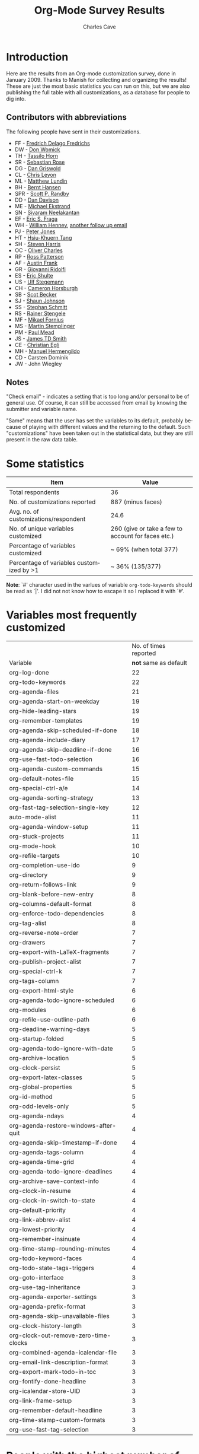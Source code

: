 #+TITLE:     Org-Mode Survey Results
#+AUTHOR:    Charles Cave
#+EMAIL:     charles.cave@gmail.com
#+LANGUAGE:  en
#+OPTIONS:   H:3 num:nil toc:1 \n:nil @:t ::t |:t ^:{} -:t f:t *:t TeX:t LaTeX:nil skip:t d:nil tags:not-in-toc

* Introduction

Here are the results from an Org-mode customization survey, done in
January 2009.  Thanks to Manish for collecting and organizing the
results!  These are just the most basic statistics you can run on
this, but we are also publishing the full table with all
customizations, as a database for people to dig into.

** Contributors with abbreviations

The following people have sent in their customizations.

- FF - [[http://article.gmane.org/gmane.emacs.orgmode/10806][Fredrich Delago Fredrichs]]
- DW - [[http://article.gmane.org/gmane.emacs.orgmode/10808][Don Womick]]
- TH - [[http://article.gmane.org/gmane.emacs.orgmode/10810][Tassilo Horn]]
- SR - [[http://article.gmane.org/gmane.emacs.orgmode/10879][Sebastian Rose]]
- DG - [[http://article.gmane.org/gmane.emacs.orgmode/10816][Dan Griswold]]
- CL - [[http://article.gmane.org/gmane.emacs.orgmode/10817][Chris Leyon]]
- ML - [[http://article.gmane.org/gmane.emacs.orgmode/10819][Matthew Lundin]]
- BH - [[http://article.gmane.org/gmane.emacs.orgmode/10822][Bernt Hansen]]
- SPR - [[http://article.gmane.org/gmane.emacs.orgmode/10823][Scott P. Randby]]
- DD - [[http://article.gmane.org/gmane.emacs.orgmode/10825][Dan Davison]]
- ME - [[http://article.gmane.org/gmane.emacs.orgmode/10826][Michael Ekstrand]]
- SN - [[http://article.gmane.org/gmane.emacs.orgmode/10828][Sivaram Neelakantan]]
- EF - [[http://article.gmane.org/gmane.emacs.orgmode/10829][Eric S. Fraga]]
- WH - [[http://article.gmane.org/gmane.emacs.orgmode/10831][William Henney]], [[http://article.gmane.org/gmane.emacs.orgmode/10888][another follow up email]]
- PJ - [[http://article.gmane.org/gmane.emacs.orgmode/10832][Peter Jones]]
- HT - [[http://article.gmane.org/gmane.emacs.orgmode/10833][Hsiu-Khuern Tang]]
- SH - [[http://article.gmane.org/gmane.emacs.orgmode/10841][Steven Harris]]
- OC - [[http://article.gmane.org/gmane.emacs.orgmode/10842][Oliver Charles]]
- RP - [[http://article.gmane.org/gmane.emacs.orgmode/10849][Ross Patterson]]
- AF - [[http://article.gmane.org/gmane.emacs.orgmode/10852][Austin Frank]]
- GR - [[http://article.gmane.org/gmane.emacs.orgmode/10863][Giovanni Ridolfi]]
- ES - [[http://article.gmane.org/gmane.emacs.orgmode/10891][Eric Shulte]]
- US - [[http://article.gmane.org/gmane.emacs.orgmode/10858][Ulf Stegemann]]
- CH - [[http://article.gmane.org/gmane.emacs.orgmode/10860][Cameron Horsburgh]]
- SB - [[http://article.gmane.org/gmane.emacs.orgmode/10871][Scot Becker]]
- SJ - [[http://article.gmane.org/gmane.emacs.orgmode/10872][Shaun Johnson]]
- SS - [[http://article.gmane.org/gmane.emacs.orgmode/10874][Stephan Schmitt]]
- RS - [[http://article.gmane.org/gmane.emacs.orgmode/10878][Rainer Stengele]]
- MF - [[http://article.gmane.org/gmane.emacs.orgmode/10882][Mikael Fornius]]
- MS - [[http://article.gmane.org/gmane.emacs.orgmode/10912][Martin Stemplinger]]
- PM - [[http://article.gmane.org/gmane.emacs.orgmode/10896][Paul Mead]]
- JS - [[http://article.gmane.org/gmane.emacs.orgmode/10931][James TD Smith]]
- CE - [[http://article.gmane.org/gmane.emacs.orgmode/10889][Christian Egli]]
- MH - [[http://article.gmane.org/gmane.emacs.orgmode/10909][Manuel Hermengildo]]
- CD - Carsten Dominik
- JW - John Wiegley

** Notes

"Check email" - indicates a setting that is too long and/or personal
to be of general use.  Of course, it can still be accessed from email
by knowing the submitter and variable name.

"Same" means that the user has set the variables to its default,
probably because of playing with different values and the returning to
the default.  Such "customizations" have been taken out in the
statistical data, but they are still present in the raw data table.

* Some statistics

| Item                                     | Value                                              |
|------------------------------------------+----------------------------------------------------|
| Total respondents                        | 36                                                 |
| No. of customizations reported           | 887 (minus faces)                                  |
| Avg. no. of customizations/respondent    | 24.6                                               |
| No. of unique variables customized       | 260 (give or take a few to account for faces etc.) |
| Percentage of variables customized        | ~ 69% (when total 377)                             |
| Percentage of variables customized by >1 | ~ 36% (135/377)                                    |

*Note*: `#' character used in the varlues of variable
=org-todo-keywords= should be read as `|'.  I did not not know how to
escape it so I replaced it with `#'.

* Variables most frequently customized

|                                       | No. of times reported |
| Variable                              | *not* same as default |
|---------------------------------------+-----------------------|
| org-log-done                          |                    22 |
| org-todo-keywords                     |                    22 |
| org-agenda-files                      |                    21 |
| org-agenda-start-on-weekday           |                    19 |
| org-hide-leading-stars                |                    19 |
| org-remember-templates                |                    19 |
| org-agenda-skip-scheduled-if-done     |                    18 |
| org-agenda-include-diary              |                    17 |
| org-agenda-skip-deadline-if-done      |                    16 |
| org-use-fast-todo-selection           |                    16 |
| org-agenda-custom-commands            |                    15 |
| org-default-notes-file                |                    15 |
| org-special-ctrl-a/e                  |                    14 |
| org-agenda-sorting-strategy           |                    13 |
| org-fast-tag-selection-single-key     |                    12 |
| auto-mode-alist                       |                    11 |
| org-agenda-window-setup               |                    11 |
| org-stuck-projects                    |                    11 |
| org-mode-hook                         |                    10 |
| org-refile-targets                    |                    10 |
| org-completion-use-ido                |                     9 |
| org-directory                         |                     9 |
| org-return-follows-link               |                     9 |
| org-blank-before-new-entry            |                     8 |
| org-columns-default-format            |                     8 |
| org-enforce-todo-dependencies         |                     8 |
| org-tag-alist                         |                     8 |
| org-reverse-note-order                |                     7 |
| org-drawers                           |                     7 |
| org-export-with-LaTeX-fragments       |                     7 |
| org-publish-project-alist             |                     7 |
| org-special-ctrl-k                    |                     7 |
| org-tags-column                       |                     7 |
| org-export-html-style                 |                     6 |
| org-agenda-todo-ignore-scheduled      |                     6 |
| org-modules                           |                     6 |
| org-refile-use-outline-path           |                     6 |
| org-deadline-warning-days             |                     5 |
| org-startup-folded                    |                     5 |
| org-agenda-todo-ignore-with-date      |                     5 |
| org-archive-location                  |                     5 |
| org-clock-persist                     |                     5 |
| org-export-latex-classes              |                     5 |
| org-global-properties                 |                     5 |
| org-id-method                         |                     5 |
| org-odd-levels-only                   |                     5 |
| org-agenda-ndays                      |                     4 |
| org-agenda-restore-windows-after-quit |                     4 |
| org-agenda-skip-timestamp-if-done     |                     4 |
| org-agenda-tags-column                |                     4 |
| org-agenda-time-grid                  |                     4 |
| org-agenda-todo-ignore-deadlines      |                     4 |
| org-archive-save-context-info         |                     4 |
| org-clock-in-resume                   |                     4 |
| org-clock-in-switch-to-state          |                     4 |
| org-default-priority                  |                     4 |
| org-link-abbrev-alist                 |                     4 |
| org-lowest-priority                   |                     4 |
| org-remember-insinuate                |                     4 |
| org-time-stamp-rounding-minutes       |                     4 |
| org-todo-keyword-faces                |                     4 |
| org-todo-state-tags-triggers          |                     4 |
| org-goto-interface                    |                     3 |
| org-use-tag-inheritance               |                     3 |
| org-agenda-exporter-settings          |                     3 |
| org-agenda-prefix-format              |                     3 |
| org-agenda-skip-unavailable-files     |                     3 |
| org-clock-history-length              |                     3 |
| org-clock-out-remove-zero-time-clocks |                     3 |
| org-combined-agenda-icalendar-file    |                     3 |
| org-email-link-description-format     |                     3 |
| org-export-mark-todo-in-toc           |                     3 |
| org-fontify-done-headline             |                     3 |
| org-icalendar-store-UID               |                     3 |
| org-link-frame-setup                  |                     3 |
| org-remember-default-headline         |                     3 |
| org-time-stamp-custom-formats         |                     3 |
| org-use-fast-tag-selection            |                     3 |
|---------------------------------------+-----------------------|

* People with the highest number of settings

|     | *Respondent*          | *Customizations* |
|-----+-----------------------+------------------|
|  1. | Rainer Stengele       |               66 |
|  2. | Fredrich Fredrichs    |               64 |
|  3. | Bernt Hansen          |               60 |
|  4. | Sebastian Rose        |               52 |
|  5. | Matthew Lundin        |               52 |
|  6. | James TD Smith        |               47 |
|  7. | Carsten Dominik       |               44 |
|  8. | John Wiegley          |               39 |
|  9. | Ulf Stegeman          |               38 |
| 10. | Austin Frank          |               38 |
| 11. | Manuel Hermengildo    |               32 |
| 12. | Chris Leyon           |               29 |
| 13. | Ross Patterson        |               26 |
| 14. | Paul Mead             |               26 |
| 15. | Dan Griswold          |               26 |
| 16. | Stephan Schmitt       |               25 |
| 17. | William Henney        |               24 |
| 18. | Peter Jones           |               21 |
| 19. | Martin Stemplinger    |               20 |
| 20. | Michael Ekstrand      |               20 |
| 21. | Eric Schulte          |               16 |
| 22. | Cameron Horsburgh     |               15 |
| 23. | Christian Egli        |               14 |
| 24. | Eric S. Fraga         |               13 |
| 25. | Tassilo Horn          |               11 |
| 26. | Steven Harris         |               11 |
| 27. | Oliver Charles        |               10 |
| 28. | Giovanni Ridolfi      |                9 |
| 29. | Hsui-Kheurn Tang      |                8 |
| 30. | Dan Davison           |                8 |
| 31. | Scott Randby          |                6 |
| 32. | Sivaraman Neelakantan |                6 |
| 33. | Don Womick            |                4 |
| 34. | Mikael Fornius        |                3 |
| 35. | Shaun Johnson         |                2 |
| 36. | Scot Becker           |                2 |


* The raw data

# davison's r formulas for analysis
#+TBLR: columns:(2 1) action:tabulate
#+TBLRR: x <- sort(table(x[,2:4]), decreasing=TRUE)[1:40]
#+TBLRR: x[,2] <- substr(x[,2], 1, 3)
#+TBLR: table:org-variables-table
#+TBLNAME: org-variables-table


| / | <3> | <35>                                | <30>                           | <30>                           | Non-default? | <30>                           |
|   | Submitter | Variable                            | Customized To                  | Default                        |              | Comment                        |
|---+-----+-------------------------------------+--------------------------------+--------------------------------+--------------+--------------------------------|
| / | <>  | <>                                  | <>                             | <>                             | <>           | <>                             |
|   | FF  | appt-activate                       | 1                              | nil                            |              | remind me of my appointments for the day, please |
|   |     |                                     |                                |                                |              |                                |
|---+-----+-------------------------------------+--------------------------------+--------------------------------+--------------+--------------------------------|
|   | JS  | auto-mode-alist                     | "\\.org$" (function org-mode)  | nil                            |              |                                |
|   | MH  | auto-mode-alist                     | '("\\.org$" . org-mode)        | nil                            |              |                                |
|   | MH  | auto-mode-alist                     | '("\\.org_archive$" . org-mode) | nil                            |              |                                |
|   | MH  | auto-mode-alist                     | '("\\.org.gpg$" . org-mode)    | nil                            |              |                                |
|   | MH  | auto-mode-alist                     | '("\\.org.gpg_archive$" . org-mode) | nil                            |              |                                |
|   | MS  | auto-mode-alist                     | '("\\.org$" . org-mode)        | nil                            |              |                                |
|   | PM  | auto-mode-alist                     | '("\\.org\\'" . org-mode)      | nil                            |              |                                |
|   | RP  | auto-mode-alist                     | '("\\.org$" . org-mode)        | nil                            |              |                                |
|   | SH  | auto-mode-alist                     | '("\\.org$" . org-mode)        | nil                            |              |                                |
|   | SN  | auto-mode-alist                     | '("\\.org$" . org-mode)        | nil                            |              |                                |
|   | WH  | auto-mode-alist                     | '("\\.org$" . org-mode)        | nil                            |              |                                |
|---+-----+-------------------------------------+--------------------------------+--------------------------------+--------------+--------------------------------|
|   | RP  | before-save-hook                    | (quote (org-update-all-dblocks)) | nil                            |              |                                |
|---+-----+-------------------------------------+--------------------------------+--------------------------------+--------------+--------------------------------|
|   | ES  | iimage-mode-image-search-path       | (expand-file-name "~/")        | nil                            |              |                                |
|---+-----+-------------------------------------+--------------------------------+--------------------------------+--------------+--------------------------------|
|   | SR  | org-add-link-type                   |                                | nil                            |              |                                |
|---+-----+-------------------------------------+--------------------------------+--------------------------------+--------------+--------------------------------|
|   | JS  | org-add-to-invisibility-spec        | '(org-link)                    | nil                            |              |                                |
|---+-----+-------------------------------------+--------------------------------+--------------------------------+--------------+--------------------------------|
|   | FF  | org-after-todo-state-change-hook    | (quote (org-clock-out-if-current)) | nil                            |              |                                |
|   | SR  | org-after-todo-state-change-hook    | (quote (sr-org-todo-toggle-to-started sr-org-todo-toggle-to-done)) | nil                            |              |                                |
|---+-----+-------------------------------------+--------------------------------+--------------------------------+--------------+--------------------------------|
|   | ME  | org-after-todo-statistics-hook      | 'org-summary-todo              | nil                            |              |                                |
|---+-----+-------------------------------------+--------------------------------+--------------------------------+--------------+--------------------------------|
|   | FF  | org-agenda-after-show-hook          | show-all                       | nil                            |              | I put comments after the WAITING state of an item which explain, what I'm waiting for. This way I see them directly when I show the item from the agenda. |
|---+-----+-------------------------------------+--------------------------------+--------------------------------+--------------+--------------------------------|
|   | PM  | org-agenda-align-tags-to-column     | 100                            | nil                            |              |                                |
|---+-----+-------------------------------------+--------------------------------+--------------------------------+--------------+--------------------------------|
|   | BH  | org-agenda-clockreport-parameter-plist | (quote (:link nil :maxlevel 3)) | (quote (:link t :maxlevel 2))  |              |                                |
|---+-----+-------------------------------------+--------------------------------+--------------------------------+--------------+--------------------------------|
|   | FF  | org-agenda-columns-add-appointments-to-effort-sum | t                              | nil                            |              | left over from a failed experiment with efforts |
|   | US  | org-agenda-columns-add-appointments-to-effort-sum | t                              | nil                            |              |                                |
|---+-----+-------------------------------------+--------------------------------+--------------------------------+--------------+--------------------------------|
|   | ML  | org-agenda-columns-compute-summary-properties | nil                            | t                              |              |                                |
|---+-----+-------------------------------------+--------------------------------+--------------------------------+--------------+--------------------------------|
|   | RS  | org-agenda-compact-blocks           | t                              | nil                            |              |                                |
|---+-----+-------------------------------------+--------------------------------+--------------------------------+--------------+--------------------------------|
|   | AU  | org-agenda-custom-commands          | [[http://article.gmane.org/gmane.emacs.orgmode/10852][Check email]]                    | nil                            |              |                                |
|   | BH  | org-agenda-custom-commands          | [[http://article.gmane.org/gmane.emacs.orgmode/10822][Check email]]                    | nil                            |              |                                |
|   | CD  | org-agenda-custom-commands          | lots                           | nil                            |              |                                |
|   | CH  | org-agenda-custom-commands          | [[http://article.gmane.org/gmane.emacs.orgmode/10860][Check email]]                    | nil                            |              |                                |
|   | DG  | org-agenda-custom-commands          | [[http://article.gmane.org/gmane.emacs.orgmode/10816][Check email]]                    | nil                            |              |                                |
|   | ES  | org-agenda-custom-commands          | [[http://article.gmane.org/gmane.emacs.orgmode/10891][Check email]]                    | nil                            |              |                                |
|   | FF  | org-agenda-custom-commands          | [[http://article.gmane.org/gmane.emacs.orgmode/10806][Check email]]                    | nil                            |              | I guess everybody customises this |
|   | HT  | org-agenda-custom-commands          | [[http://article.gmane.org/gmane.emacs.orgmode/10833][Check email]]                    | nil                            |              |                                |
|   | JS  | org-agenda-custom-commands          | [[http://article.gmane.org/gmane.emacs.orgmode/10931][Check email]]                    | nil                            |              |                                |
|   | JW  | org-agenda-custom-commands          | Check email                    | nil                            |              |                                |
|   | ME  | org-agenda-custom-commands          | [[http://article.gmane.org/gmane.emacs.orgmode/10826][Check email]]                    | nil                            |              |                                |
|   | ML  | org-agenda-custom-commands          | [[http://article.gmane.org/gmane.emacs.orgmode/10819][Check email]]                    | nil                            |              |                                |
|   | MS  | org-agenda-custom-commands          | [[http://article.gmane.org/gmane.emacs.orgmode/10912][Check email]]                    | nil                            |              |                                |
|   | PM  | org-agenda-custom-commands          | [[http://article.gmane.org/gmane.emacs.orgmode/10896][Check email]]              | nil                            |              |                                |
|   | RP  | org-agenda-custom-commands          | [[http://article.gmane.org/gmane.emacs.orgmode/10849][Check email]]                    | nil                            |              |                                |
|---+-----+-------------------------------------+--------------------------------+--------------------------------+--------------+--------------------------------|
|   | JW  | org-agenda-deadline-leaders         | (quote ("D: " "D%d: ")))       | (quote ("Deadline:  " "In %3d d.: ")) |              |                                |
|---+-----+-------------------------------------+--------------------------------+--------------------------------+--------------+--------------------------------|
|   | JW  | org-agenda-deadline-relative-text   | "D%d: "                        | nil                            |              |                                |
|---+-----+-------------------------------------+--------------------------------+--------------------------------+--------------+--------------------------------|
|   | JW  | org-agenda-deadline-text            | "D: "                          | nil                            |              |                                |
|---+-----+-------------------------------------+--------------------------------+--------------------------------+--------------+--------------------------------|
|   | JW  | org-agenda-default-appointment-duration | 60                             | nil                            |              |                                |
|---+-----+-------------------------------------+--------------------------------+--------------------------------+--------------+--------------------------------|
|   | PM  | org-agenda-dim-blocked-tasks        | t                              | t                              | same         |                                |
|   | US  | org-agenda-dim-blocked-tasks        | t                              | t                              | same         |                                |
|---+-----+-------------------------------------+--------------------------------+--------------------------------+--------------+--------------------------------|
|   | CD  | org-agenda-exporter-settings        | (quote ((org-agenda-prefix-format "") (ps-landscape-mode t)))) | nil                            |              |                                |
|   | DG  | org-agenda-exporter-settings        | '((ps-number-of-columns 1) (ps-landscape-mode nil) (htmlize-output-type 'css)) | nil                            |              |                                |
|   | FF  | org-agenda-exporter-settings        | (quote ((htmlize-output-type (quote inline-css)))) | nil                            |              | no link to a css file please   |
|---+-----+-------------------------------------+--------------------------------+--------------------------------+--------------+--------------------------------|
|   | RS  | org-agenda-files                    | nil                            | nil                            | same         |                                |
|   | AU  | org-agenda-files                    | '("~/org/")                    | nil                            |              |                                |
|   | BH  | org-agenda-files                    | [[http://article.gmane.org/gmane.emacs.orgmode/10822][Check email]]                    | nil                            |              |                                |
|   | CD  | org-agenda-files                    | (quote ("~/org/diary.org" "~/org/gtd.org" "~/org/meetings.org")) | nil                            |              |                                |
|   | CE  | org-agenda-files                    | (quote ("~/src/xmlp/misc/competitorAnalysis.org" "~/work/SBS.org" "~/TODO/Priv.org" "~/TODO/Job.org")) | nil                            |              |                                |
|   | CH  | org-agenda-files                    | (quote ("~/VersionControl/gtd/todo.org")) | nil                            |              |                                |
|   | CL  | org-agenda-files                    | (if (or (at-work-p) (at-home-p)) (list org-directory)) | nil                            |              |                                |
|   | DD  | org-agenda-files                    | (list dan-org-dir)             | nil                            |              |                                |
|   | DW  | org-agenda-files                    |                                | nil                            |              |                                |
|   | EF  | org-agenda-files                    |                                | nil                            |              |                                |
|   | ES  | org-agenda-files                    | (list "~/Desktop/todo")        | nil                            |              |                                |
|   | GR  | org-agenda-files                    |                                | nil                            |              | personal                       |
|   | JS  | org-agenda-files                    | [[http://article.gmane.org/gmane.emacs.orgmode/10931][Check email]]                    | nil                            |              |                                |
|   | JW  | org-agenda-files                    | (quote ("~/Documents/todo.txt"))) | nil                            |              |                                |
|   | MS  | org-agenda-files                    | (quote ("~/Org/GTDAssesment-Daheim.org" "~/Org/gtd.org")) | nil                            |              |                                |
|   | OC  | org-agenda-files                    | (quote ("~/Documents/timetable.org" "~/Documents/gtd.org")) | nil                            |              |                                |
|   | RP  | org-agenda-files                    | (quote ("~/org"))              | nil                            |              |                                |
|   | SN  | org-agenda-files                    | (list "c:/work/tasks.org")     | nil                            |              |                                |
|   | SR  | org-agenda-files                    | (quote ("~/emacs/org/todoos/fairprinter.org" "~/emacs/org/organizer.org")) | nil                            |              |                                |
|   | SS  | org-agenda-files                    | (quote ("~/orga/org/todo.org")) | nil                            |              |                                |
|   | US  | org-agenda-files                    |                                | nil                            |              |                                |
|   | WH  | org-agenda-files                    |                                | nil                            |              |                                |
|---+-----+-------------------------------------+--------------------------------+--------------------------------+--------------+--------------------------------|
|   | MS  | org-agenda-include-all-todo         | nil                            | nil                            | same         |                                |
|   | CE  | org-agenda-include-all-todo         | t                              | nil                            |              |                                |
|---+-----+-------------------------------------+--------------------------------+--------------------------------+--------------+--------------------------------|
|   | ML  | org-agenda-include-diary            | nil                            | nil                            | same         |                                |
|   | SS  | org-agenda-include-diary            | nil                            | nil                            | same         |                                |
|   | AU  | org-agenda-include-diary            | t                              | nil                            |              |                                |
|   | BH  | org-agenda-include-diary            | t                              | nil                            |              |                                |
|   | CE  | org-agenda-include-diary            | t                              | nil                            |              |                                |
|   | CL  | org-agenda-include-diary            | t                              | nil                            |              | I like to use %%diary-anniversary MM DD YYYY). |
|   | DG  | org-agenda-include-diary            | t                              | nil                            |              |                                |
|   | EF  | org-agenda-include-diary            | t                              | nil                            |              | emacs diary for quick 'n dirty entries |
|   | ES  | org-agenda-include-diary            | t                              | nil                            |              |                                |
|   | FF  | org-agenda-include-diary            | t                              | nil                            |              | remind me of birthdays etc.    |
|   | JS  | org-agenda-include-diary            | t                              | nil                            |              |                                |
|   | ME  | org-agenda-include-diary            | t                              | nil                            |              |                                |
|   | MS  | org-agenda-include-diary            | t                              | nil                            |              |                                |
|   | PM  | org-agenda-include-diary            | t                              | nil                            |              |                                |
|   | RS  | org-agenda-include-diary            | t                              | nil                            |              |                                |
|   | SH  | org-agenda-include-diary            | t                              | nil                            |              |                                |
|   | SR  | org-agenda-include-diary            | t                              | nil                            |              |                                |
|   | TH  | org-agenda-include-diary            | t                              | nil                            |              | Some appts I added with the ical import |
|   | WH  | org-agenda-include-diary            | t                              | nil                            |              | integration with calendar/diary |
|---+-----+-------------------------------------+--------------------------------+--------------------------------+--------------+--------------------------------|
|   | BH  | org-agenda-log-mode-items           | (quote (closed clock))         | (quote (closed clock))         | same         |                                |
|   | HT  | org-agenda-log-mode-items           | (quote (closed state))         | (quote (closed clock))         |              |                                |
|   | ML  | org-agenda-log-mode-items           | '(closed)                      | (quote (closed clock))         |              | shows only closed items in the agenda log. I have some custom commands that show more. |
|---+-----+-------------------------------------+--------------------------------+--------------------------------+--------------+--------------------------------|
|   | AU  | org-agenda-mode-hook                | '(lambda () (hl-line-mode 1))  | nil                            |              |                                |
|   | BH  | org-agenda-mode-hook                | '(lambda () (hl-line-mode 1))  | nil                            |              |                                |
|---+-----+-------------------------------------+--------------------------------+--------------------------------+--------------+--------------------------------|
|   | AU  | org-agenda-ndays                    | 7                              | 7                              | same         |                                |
|   | CH  | org-agenda-ndays                    | 7                              | 7                              | same         |                                |
|   | ES  | org-agenda-ndays                    | 7                              | 7                              | same         |                                |
|   | JW  | org-agenda-ndays                    | 7                              | 7                              | same         |                                |
|   | OC  | org-agenda-ndays                    | 7                              | 7                              | same         |                                |
|   | PM  | org-agenda-ndays                    | 7                              | 7                              | same         |                                |
|   | RS  | org-agenda-ndays                    | 7                              | 7                              | same         |                                |
|   | US  | org-agenda-ndays                    | 7                              | 7                              | same         |                                |
|   | DD  | org-agenda-ndays                    | 30                             | 7                              |              |                                |
|   | DG  | org-agenda-ndays                    | 10                             | 7                              |              |                                |
|   | ML  | org-agenda-ndays                    | 1                              | 7                              |              | limit org-agenda to one day    |
|   | PJ  | org-agenda-ndays                    | 1                              | 7                              |              |                                |
|---+-----+-------------------------------------+--------------------------------+--------------------------------+--------------+--------------------------------|
|   | CD  | org-agenda-prefix-format            | (quote ((agenda . "  %-12:c%?-12t% s%? e") (timeline . "  % s") (todo . "  %-12:c") (tags . "  %-12:c") (search . "  %-12:c"))) | complex                        |              |                                |
|   | JW  | org-agenda-prefix-format            | (quote ((agenda . "  %-11:c%?-12t% s") (timeline . "  % s") (todo . "  %-11:c") (tags . "  %-11:c")))) | complex                        |              |                                |
|   | RS  | org-agenda-prefix-format            | (quote ((agenda . "  %-12:c%?-19t% s") (timeline . "  % s") (todo . "%-16:c") (tags . "  %-16:c"))) | complex                        |              |                                |
|---+-----+-------------------------------------+--------------------------------+--------------------------------+--------------+--------------------------------|
|   | FF  | org-agenda-remove-times-when-in-prefix | (quote beg)                    | t                              |              | don't remove the time from "meeting at 9:00" |
|---+-----+-------------------------------------+--------------------------------+--------------------------------+--------------+--------------------------------|
|   | BH  | org-agenda-repeating-timestamp-show-all | t                              | t                              | same         |                                |
|   | ML  | org-agenda-repeating-timestamp-show-all | nil                            | t                              |              |                                |
|---+-----+-------------------------------------+--------------------------------+--------------------------------+--------------+--------------------------------|
|   | PJ  | org-agenda-restore-windows-after-quit | nil                            | nil                            | same         |                                |
|   | ML  | org-agenda-restore-windows-after-quit | t                              | nil                            |              |                                |
|   | RS  | org-agenda-restore-windows-after-quit | t                              | nil                            |              |                                |
|   | US  | org-agenda-restore-windows-after-quit | t                              | nil                            |              |                                |
|   | US  | org-agenda-restore-windows-after-quit | t                              | nil                            |              |                                |
|---+-----+-------------------------------------+--------------------------------+--------------------------------+--------------+--------------------------------|
|   | JW  | org-agenda-scheduled-leaders        | (quote ("" "S%d: ")))          | (quote ("Scheduled: " "Sched.%2dx: ")) |              |                                |
|---+-----+-------------------------------------+--------------------------------+--------------------------------+--------------+--------------------------------|
|   | JW  | org-agenda-scheduled-relative-text  | "S%d: "                        | nil                            |              |                                |
|---+-----+-------------------------------------+--------------------------------+--------------------------------+--------------+--------------------------------|
|   | JW  | org-agenda-scheduled-text           | ""                             | nil                            |              |                                |
|---+-----+-------------------------------------+--------------------------------+--------------------------------+--------------+--------------------------------|
|   | AU  | org-agenda-show-all-dates           | t                              | t                              | same         |                                |
|   | BH  | org-agenda-show-all-dates           | t                              | t                              | same         |                                |
|   | CH  | org-agenda-show-all-dates           | t                              | t                              | same         |                                |
|   | CH  | org-agenda-show-all-dates           | t                              | t                              | same         |                                |
|   | JW  | org-agenda-show-all-dates           | t                              | t                              | same         |                                |
|   | OC  | org-agenda-show-all-dates           | t                              | t                              | same         |                                |
|   | PJ  | org-agenda-show-all-dates           | t                              | t                              | same         |                                |
|   | US  | org-agenda-show-all-dates           | t                              | t                              | same         |                                |
|   | DG  | org-agenda-show-all-dates           | nil                            | t                              |              |                                |
|   | RS  | org-agenda-show-all-dates           | nil                            | t                              |              |                                |
|---+-----+-------------------------------------+--------------------------------+--------------------------------+--------------+--------------------------------|
|   | ML  | org-agenda-show-inherited-tags      | nil                            | t                              |              |                                |
|---+-----+-------------------------------------+--------------------------------+--------------------------------+--------------+--------------------------------|
|   | MH  | org-agenda-show-log                 | nil                            | nil                            | same         |                                |
|---+-----+-------------------------------------+--------------------------------+--------------------------------+--------------+--------------------------------|
|   | AU  | org-agenda-skip-deadline-if-done    | t                              | nil                            |              |                                |
|   | BH  | org-agenda-skip-deadline-if-done    | t                              | nil                            |              |                                |
|   | CD  | org-agenda-skip-deadline-if-done    | t                              | nil                            |              |                                |
|   | CE  | org-agenda-skip-deadline-if-done    | t                              | nil                            |              |                                |
|   | CH  | org-agenda-skip-deadline-if-done    | t                              | nil                            |              |                                |
|   | FF  | org-agenda-skip-deadline-if-done    | t                              | nil                            |              | when it's done, it's done      |
|   | JW  | org-agenda-skip-deadline-if-done    | t                              | nil                            |              |                                |
|   | ME  | org-agenda-skip-deadline-if-done    | t                              | nil                            |              |                                |
|   | ML  | org-agenda-skip-deadline-if-done    | t                              | nil                            |              |                                |
|   | OC  | org-agenda-skip-deadline-if-done    | t                              | nil                            |              |                                |
|   | PJ  | org-agenda-skip-deadline-if-done    | t                              | nil                            |              |                                |
|   | PM  | org-agenda-skip-deadline-if-done    | t                              | nil                            |              |                                |
|   | RS  | org-agenda-skip-deadline-if-done    | t                              | nil                            |              |                                |
|   | SH  | org-agenda-skip-deadline-if-done    | t                              | nil                            |              |                                |
|   | SS  | org-agenda-skip-deadline-if-done    | t                              | nil                            |              |                                |
|   | US  | org-agenda-skip-deadline-if-done    | t                              | nil                            |              |                                |
|---+-----+-------------------------------------+--------------------------------+--------------------------------+--------------+--------------------------------|
|   | AU  | org-agenda-skip-scheduled-if-done   | t                              | nil                            |              |                                |
|   | BH  | org-agenda-skip-scheduled-if-done   | t                              | nil                            |              |                                |
|   | CD  | org-agenda-skip-scheduled-if-done   | t                              | nil                            |              |                                |
|   | CE  | org-agenda-skip-scheduled-if-done   | t                              | nil                            |              |                                |
|   | CH  | org-agenda-skip-scheduled-if-done   | t                              | nil                            |              |                                |
|   | DG  | org-agenda-skip-scheduled-if-done   | t                              | nil                            |              |                                |
|   | FF  | org-agenda-skip-scheduled-if-done   | t                              | nil                            |              | when it's done, it's done      |
|   | JS  | org-agenda-skip-scheduled-if-done   | t                              | nil                            |              | Hide scheduled items which I've done. |
|   | JW  | org-agenda-skip-scheduled-if-done   | t                              | nil                            |              |                                |
|   | ME  | org-agenda-skip-scheduled-if-done   | t                              | nil                            |              |                                |
|   | ML  | org-agenda-skip-scheduled-if-done   | t                              | nil                            |              |                                |
|   | OC  | org-agenda-skip-scheduled-if-done   | t                              | nil                            |              |                                |
|   | PJ  | org-agenda-skip-scheduled-if-done   | t                              | nil                            |              |                                |
|   | PM  | org-agenda-skip-scheduled-if-done   | t                              | nil                            |              |                                |
|   | RS  | org-agenda-skip-scheduled-if-done   | t                              | nil                            |              |                                |
|   | SH  | org-agenda-skip-scheduled-if-done   | t                              | nil                            |              |                                |
|   | SS  | org-agenda-skip-scheduled-if-done   | t                              | nil                            |              |                                |
|   | US  | org-agenda-skip-scheduled-if-done   | t                              | nil                            |              |                                |
|---+-----+-------------------------------------+--------------------------------+--------------------------------+--------------+--------------------------------|
|   | AU  | org-agenda-skip-timestamp-if-done   | t                              | nil                            |              |                                |
|   | FF  | org-agenda-skip-timestamp-if-done   | t                              | nil                            |              | when it's done, it's done      |
|   | PM  | org-agenda-skip-timestamp-if-done   | t                              | nil                            |              |                                |
|   | RS  | org-agenda-skip-timestamp-if-done   | t                              | nil                            |              |                                |
|---+-----+-------------------------------------+--------------------------------+--------------------------------+--------------+--------------------------------|
|   | JW  | org-agenda-skip-unavailable-files   | t                              | nil                            |              |                                |
|   | ML  | org-agenda-skip-unavailable-files   | t                              | nil                            |              |                                |
|   | SS  | org-agenda-skip-unavailable-files   | t                              | nil                            |              |                                |
|---+-----+-------------------------------------+--------------------------------+--------------------------------+--------------+--------------------------------|
|   | BH  | org-agenda-sorting-strategy         | (quote ((agenda priority-down time-up category-up) (todo priority-down) (tags priority-down))) | complex                        |              |                                |
|   | CE  | org-agenda-sorting-strategy         | (quote ((agenda time-up todo-state-down category-keep priority-down) (todo todo-state-down category-keep priority-down) (tags category-keep priority-down) (search category-keep))) | complex                        |              | I don't think I really use that one anymore |
|   | CL  | org-agenda-sorting-strategy         | '((agenda time-up category-keep priority-down) (todo priority-down category-keep) (tags category-keep priority-down) (search category-keep)) | complex                        |              | Change `todo' sort.  It drove me crazy that #A items could appear at the middle or bottom of list. |
|   | DG  | org-agenda-sorting-strategy         | (quote ((agenda time-up tag-up priority-down) (todo category-keep priority-down) (tags category-keep priority-down) (search category-keep))) | complex                        |              |                                |
|   | FF  | org-agenda-sorting-strategy         | [[http://article.gmane.org/gmane.emacs.orgmode/10806][Check email]]                    | complex                        |              | time is most important on the agenda, everywhere else it's priority |
|   | HT  | org-agenda-sorting-strategy         | (quote ((agenda time-up category-up priority-down) (todo category-up tag-up) (tags category-keep priority-down) (search category-keep))) | complex                        |              |                                |
|   | JS  | org-agenda-sorting-strategy         | '((agenda time-up priority-down effort-up category-up) (todo priority-down effort-up category-up) (tags priority-down effort-up category-keep) (search category-keep)) | complex                        |              |                                |
|   | JW  | org-agenda-sorting-strategy         | (quote ((agenda time-up priority-down) (todo category-keep priority-down) (tags category-keep priority-down)))) | complex                        |              |                                |
|   | ME  | org-agenda-sorting-strategy         | '(time-up priority-down)       | complex                        |              |                                |
|   | MH  | org-agenda-sorting-strategy         | '((agenda time-up priority-down category-keep) (todo time-up priority-down category-keep) (tags time-up priority-down category-keep) (search category-keep)) | complex                        |              |                                |
|   | ML  | org-agenda-sorting-strategy         | '((agenda time-up priority-down effort-down) (todo todo-state-up priority-down category-up) (tags priority-down category-up)) | complex                        |              |                                |
|   | RP  | org-agenda-sorting-strategy         | (quote ((agenda time-up priority-down) (todo category-keep priority-down) (tags category-keep priority-down) (search category-keep))) | complex                        |              |                                |
|   | RS  | org-agenda-sorting-strategy         | (quote ((agenda time-up priority-down category-keep) (todo category-keep priority-down) (tags category-keep priority-down))) | complex                        |              |                                |
|---+-----+-------------------------------------+--------------------------------+--------------------------------+--------------+--------------------------------|
|   | ML  | org-agenda-start-on-weekday         | 1                              | 1                              | same         |                                |
|   | PJ  | org-agenda-start-on-weekday         | 1                              | 1                              | same         |                                |
|   | US  | org-agenda-start-on-weekday         | 1                              | 1                              | same         |                                |
|   | AU  | org-agenda-start-on-weekday         | nil                            | 1                              |              |                                |
|   | BH  | org-agenda-start-on-weekday         | nil                            | 1                              |              |                                |
|   | CD  | org-agenda-start-on-weekday         | nil                            | 1                              |              |                                |
|   | CH  | org-agenda-start-on-weekday         | nil                            | 1                              |              |                                |
|   | CL  | org-agenda-start-on-weekday         | [[http://article.gmane.org/gmane.emacs.orgmode/10817][Check email]]                    | 1                              |              | begin week agenda on Monday if at work. Different at work or home. |
|   | DD  | org-agenda-start-on-weekday         | nil                            | 1                              |              |                                |
|   | DG  | org-agenda-start-on-weekday         | nil                            | 1                              |              |                                |
|   | DG  | org-agenda-start-on-weekday         | nil                            | 1                              |              |                                |
|   | EF  | org-agenda-start-on-weekday         | nil                            | 1                              |              | I don't care about the past    |
|   | FF  | org-agenda-start-on-weekday         | nil                            | 1                              |              | start today... I don't really think in weeks. |
|   | JW  | org-agenda-start-on-weekday         | nil                            | 1                              |              |                                |
|   | ME  | org-agenda-start-on-weekday         | nil                            | 1                              |              |                                |
|   | MS  | org-agenda-start-on-weekday         | nil                            | 1                              |              |                                |
|   | OC  | org-agenda-start-on-weekday         | nil                            | 1                              |              |                                |
|   | PM  | org-agenda-start-on-weekday         | nil                            | 1                              |              |                                |
|   | RS  | org-agenda-start-on-weekday         | nil                            | 1                              |              |                                |
|   | SH  | org-agenda-start-on-weekday         | nil                            | 1                              |              |                                |
|   | SS  | org-agenda-start-on-weekday         | nil                            | 1                              |              |                                |
|   | WH  | org-agenda-start-on-weekday         | nil                            | 1                              |              |                                |
|---+-----+-------------------------------------+--------------------------------+--------------------------------+--------------+--------------------------------|
|   | JS  | org-agenda-start-with-clockreport-mode | t                              | nil                            |              | I like to see how much time I've spent on things in the agenda |
|   | RP  | org-agenda-start-with-clockreport-mode | t                              | nil                            |              |                                |
|   | RS  | org-agenda-start-with-follow-mode   | t                              | nil                            |              |                                |
|---+-----+-------------------------------------+--------------------------------+--------------------------------+--------------+--------------------------------|
|   | DG  | org-agenda-tags-column              | -77                            | -80                            |              |                                |
|   | JS  | org-agenda-tags-column              | org-tags-column                | -80                            |              |                                |
|   | JW  | org-agenda-tags-column              | -100                           | -80                            |              |                                |
|   | RS  | org-agenda-tags-column              | 142                            | -80                            |              |                                |
|---+-----+-------------------------------------+--------------------------------+--------------------------------+--------------+--------------------------------|
|   | RS  | org-agenda-tags-todo-honor-ignore-options | t                              | nil                            |              |                                |
|---+-----+-------------------------------------+--------------------------------+--------------------------------+--------------+--------------------------------|
|   | BH  | org-agenda-text-search-extra-files  | (quote (agenda-archives))      | nil                            |              |                                |
|   | JW  | org-agenda-text-search-extra-files  | (quote (agenda-archives)))     | nil                            |              |                                |
|---+-----+-------------------------------------+--------------------------------+--------------------------------+--------------+--------------------------------|
|   | EF  | org-agenda-time-grid                | '((daily today require-timed) "----------------" (900 1000 1100 1200 1300 1400 1500 1600 1700 1800)) | complex                        |              |                                |
|   | ME  | org-agenda-time-grid                | '((daily today require-timed remove-match) "----------------" (800 900 1000 1100 1200 1300 1400 1500 1600 1700 1800 2000)) | complex                        |              |                                |
|   | ML  | org-agenda-time-grid                | nil                            | complex                        |              |                                |
|   | RS  | org-agenda-time-grid                | (quote ((daily today require-timed) "----------------" (900 1300 1600))) | complex                        |              |                                |
|---+-----+-------------------------------------+--------------------------------+--------------------------------+--------------+--------------------------------|
|   | FF  | org-agenda-todo-ignore-deadlines    | t                              | nil                            |              | The idea behind this is that such items will appear in the agenda anyway. |
|   | MH  | org-agenda-todo-ignore-deadlines    | t                              | nil                            |              |                                |
|   | PM  | org-agenda-todo-ignore-deadlines    | t                              | nil                            |              |                                |
|   | RS  | org-agenda-todo-ignore-deadlines    | t                              | nil                            |              |                                |
|---+-----+-------------------------------------+--------------------------------+--------------------------------+--------------+--------------------------------|
|   | CL  | org-agenda-todo-ignore-scheduled    | t                              | nil                            |              | Keep global todo list less cluttered. |
|   | DG  | org-agenda-todo-ignore-scheduled    | t                              | nil                            |              |                                |
|   | FF  | org-agenda-todo-ignore-scheduled    | t                              | nil                            |              | The idea behind this is that by scheduling it, you have already taken care of this item. |
|   | MH  | org-agenda-todo-ignore-scheduled    | t                              | nil                            |              |                                |
|   | PM  | org-agenda-todo-ignore-scheduled    | t                              | nil                            |              |                                |
|   | RS  | org-agenda-todo-ignore-scheduled    | t                              | nil                            |              |                                |
|---+-----+-------------------------------------+--------------------------------+--------------------------------+--------------+--------------------------------|
|   | BH  | org-agenda-todo-ignore-with-date    | t                              | nil                            |              |                                |
|   | CE  | org-agenda-todo-ignore-with-date    | t                              | nil                            |              |                                |
|   | MH  | org-agenda-todo-ignore-with-date    | t                              | nil                            |              |                                |
|   | PJ  | org-agenda-todo-ignore-with-date    | t                              | nil                            |              |                                |
|   | RS  | org-agenda-todo-ignore-with-date    | t                              | nil                            |              |                                |
|---+-----+-------------------------------------+--------------------------------+--------------------------------+--------------+--------------------------------|
|   | RS  | org-agenda-todo-keyword-format      | "%-8s"                         | "%-1s"                         |              |                                |
|---+-----+-------------------------------------+--------------------------------+--------------------------------+--------------+--------------------------------|
|   | MH  | org-agenda-todo-list-sublevels      | t                              | t                              | same         | Whether to check sublevels     |
|   | CE  | org-agenda-todo-list-sublevels      | nil                            | t                              |              |                                |
|---+-----+-------------------------------------+--------------------------------+--------------------------------+--------------+--------------------------------|
|   | FF  | org-agenda-use-time-grid            | nil                            | t                              |              | time grid is distracting from the tasks that have to be done anyway, but don't have a set clock Fri Jan 30 06:00:07 2009 |
|---+-----+-------------------------------------+--------------------------------+--------------------------------+--------------+--------------------------------|
|   | AU  | org-agenda-window-setup             | 'other-frame                   | (quote reorganize-frame)       |              |                                |
|   | EF  | org-agenda-window-setup             | 'reorganize-frame              | (quote reorganize-frame)       |              | default, I think               |
|   | ES  | org-agenda-window-setup             | 'current-window                | (quote reorganize-frame)       |              |                                |
|   | MH  | org-agenda-window-setup             | 'current-window                | (quote reorganize-frame)       |              | normal value: reorganize-frame |
|   | ML  | org-agenda-window-setup             | 'other-window                  | (quote reorganize-frame)       |              |                                |
|   | PJ  | org-agenda-window-setup             | 'current-window                | (quote reorganize-frame)       |              |                                |
|   | RP  | org-agenda-window-setup             | (quote current-window)         | (quote reorganize-frame)       |              |                                |
|   | RP  | org-agenda-window-setup             | (quote current-window)         | (quote reorganize-frame)       |              |                                |
|   | RS  | org-agenda-window-setup             | (quote current-window)         | (quote reorganize-frame)       |              |                                |
|   | US  | org-agenda-window-setup             | 'current-window                | (quote reorganize-frame)       |              |                                |
|   | US  | org-agenda-window-setup             | 'current-window                | (quote reorganize-frame)       |              |                                |
|---+-----+-------------------------------------+--------------------------------+--------------------------------+--------------+--------------------------------|
|   | CL  | org-annotate-file-storage-file      | (concat user-emacs-directory "file-annotations.org") | nil                            |              | I find org-annotate-file very useful. |
|---+-----+-------------------------------------+--------------------------------+--------------------------------+--------------+--------------------------------|
|   | CE  | org-archive-location                | "::* Archive"                  | "%s_archive::"                 |              |                                |
|   | JW  | org-archive-location                | "TODO-archive::"               | "%s_archive::"                 |              |                                |
|   | MH  | org-archive-location                | "::* Archive"                  | "%s_archive::"                 |              |                                |
|   | ML  | org-archive-location                | (concat "~/mystuff/org/" (format-time-string "%Y") ".archive::* %s") | "%s_archive::"                 |              | puts archive in a single file, organized by file of origin |
|   | SR  | org-archive-location                | "::* Archiv"                   | "%s_archive::"                 |              |                                |
|---+-----+-------------------------------------+--------------------------------+--------------------------------+--------------+--------------------------------|
|   | CD  | org-archive-mark-done               | nil                            | t                              |              |                                |
|   | ML  | org-archive-mark-done               | nil                            | t                              |              |                                |
|---+-----+-------------------------------------+--------------------------------+--------------------------------+--------------+--------------------------------|
|   | JW  | org-archive-save-context-info       | (quote (time category itags))) | (quote (time file olpath category todo itags)) |              |                                |
|   | ML  | org-archive-save-context-info       | '(olpath time itags)           | (quote (time file olpath category todo itags)) |              | other options include file, time, ltags (local tags), itags (inherited tags), category |
|   | SR  | org-archive-save-context-info       | (quote (time file category todo itags olpath ltags)) | (quote (time file olpath category todo itags)) |              |                                |
|   | US  | org-archive-save-context-info       | '(time file category todo priority itags olpath ltags) | (quote (time file olpath category todo itags)) |              |                                |
|---+-----+-------------------------------------+--------------------------------+--------------------------------+--------------+--------------------------------|
|   | CL  | org-attach-auto-tag                 | nil                            | "ATTACH"                       |              | default is "ATTACH".  I don't like the default tag, but I think it's useful to see until you get used to how attachments work. |
|---+-----+-------------------------------------+--------------------------------+--------------------------------+--------------+--------------------------------|
|   | ML  | org-attach-directory                | "~/mystuff/data"               | "data/"                        |              |                                |
|---+-----+-------------------------------------+--------------------------------+--------------------------------+--------------+--------------------------------|
|   | SS  | org-attach-file-list-property       | nil                            | "Attachments"                  |              |                                |
|---+-----+-------------------------------------+--------------------------------+--------------------------------+--------------+--------------------------------|
|   | CL  | org-attach-method                   | 'ln                            | (quote cp)                     |              | My first Unix didn't have symlinks....   :-/ |
|   | ML  | org-attach-method                   | 'cp                            | (quote cp)                     |              |                                |
|---+-----+-------------------------------------+--------------------------------+--------------------------------+--------------+--------------------------------|
|   | BH  | org-blank-before-bullet             | t                              | nil                            |              |                                |
|---+-----+-------------------------------------+--------------------------------+--------------------------------+--------------+--------------------------------|
|   | BH  | org-blank-before-new-entry          | (quote ((heading) (plain-list-item))) | (quote ((heading . auto) (plain-list-item . auto))) |              |                                |
|   | CH  | org-blank-before-new-entry          | (quote ((heading) (plain-list-item))) | (quote ((heading . auto) (plain-list-item . auto))) |              |                                |
|   | FF  | org-blank-before-new-entry          | ((heading) (plain-list-item))  | (quote ((heading . auto) (plain-list-item . auto))) |              | interesting... I forgot this existed. I just customised both entries to nil as I really prefer to decide depending on context |
|   | ML  | org-blank-before-new-entry          | '((heading) (plain-list-item . auto)) | (quote ((heading . auto) (plain-list-item . auto))) |              | I like a blank line for plain lists, but not for headings |
|   | RS  | org-blank-before-new-entry          | (quote ((heading) (plain-list-item))) | (quote ((heading . auto) (plain-list-item . auto))) |              |                                |
|   | SR  | org-blank-before-new-entry          | (quote ((heading . t) (plain-list-item))) | (quote ((heading . auto) (plain-list-item . auto))) |              |                                |
|   | US  | org-blank-before-new-entry          | (quote ((heading . auto) (plain-list-item . auto)) | (quote ((heading . auto) (plain-list-item . auto))) |              |                                |
|   | US  | org-blank-before-new-entry          | ((heading . auto) (plain-list-item . auto)) | (quote ((heading . auto) (plain-list-item . auto))) |              |                                |
|---+-----+-------------------------------------+--------------------------------+--------------------------------+--------------+--------------------------------|
|   | WH  | org-calc-default-modes              | (quote (calc-internal-prec 20 calc-float-format (float 5) calc-angle-mode deg calc-prefer-frac nil calc-symbolic-mode nil calc-date-format (YYYY "-" MM "-" DD " " Www ("" HH ":" mm)) calc-display-working-message t)) | complex                        |              |                                |
|---+-----+-------------------------------------+--------------------------------+--------------------------------+--------------+--------------------------------|
|   | BH  | org-clock-history-length            | 10                             | 5                              |              |                                |
|   | BH  | org-clock-history-length            | 20                             | 5                              |              |                                |
|   | FF  | org-clock-history-length            | 15                             | 5                              |              | seemed sensible                |
|---+-----+-------------------------------------+--------------------------------+--------------------------------+--------------+--------------------------------|
|   | BH  | org-clock-in-resume                 | t                              | nil                            |              |                                |
|   | CD  | org-clock-in-resume                 | t                              | nil                            |              |                                |
|   | FF  | org-clock-in-resume                 | t                              | nil                            |              | I often restart my emacs *and* I often forget to clock out |
|   | JS  | org-clock-in-resume                 | t                              | nil                            |              | Resume persisted clock when loading emacs |
|---+-----+-------------------------------------+--------------------------------+--------------------------------+--------------+--------------------------------|
|   | FF  | org-clock-in-switch-to-state        | "DOING"                        | nil                            |              | DOING should be the same as clocking, at least at work |
|   | ML  | org-clock-in-switch-to-state        | "STARTED"                      | nil                            |              |                                |
|   | RS  | org-clock-in-switch-to-state        | "INARBEIT"                     | nil                            |              |                                |
|   | US  | org-clock-in-switch-to-state        | "STARTED"                      | nil                            |              |                                |
|---+-----+-------------------------------------+--------------------------------+--------------------------------+--------------+--------------------------------|
|   | JS  | org-clock-into-drawer               | t                              | 2                              |              | Always put clock items into drawers. |
|   | RS  | org-clock-into-drawer               | 6                              | 2                              |              |                                |
|---+-----+-------------------------------------+--------------------------------+--------------------------------+--------------+--------------------------------|
|   | BH  | org-clock-out-remove-zero-time-clocks | t                              | nil                            |              |                                |
|   | FF  | org-clock-out-remove-zero-time-clocks | t                              | nil                            |              | and clean up after me a little |
|   | US  | org-clock-out-remove-zero-time-clocks | t                              | nil                            |              |                                |
|---+-----+-------------------------------------+--------------------------------+--------------------------------+--------------+--------------------------------|
|   | BH  | org-clock-out-when-done             | nil                            | t                              |              |                                |
|   | RP  | org-clock-out-when-done             | nil                            | t                              |              |                                |
|---+-----+-------------------------------------+--------------------------------+--------------------------------+--------------+--------------------------------|
|   | BH  | org-clock-persist                   | t                              | nil                            |              |                                |
|   | CD  | org-clock-persist                   | t                              | nil                            |              |                                |
|   | FF  | org-clock-persist                   | t                              | nil                            |              | did I say I restart my emacs?  |
|   | JS  | org-clock-persist                   | t                              | nil                            |              | Persist clock data             |
|   | SR  | org-clock-persist                   | t                              | nil                            |              |                                |
|---+-----+-------------------------------------+--------------------------------+--------------------------------+--------------+--------------------------------|
|   | SR  | org-clock-persist-file              | "~/emacs/.org-clock-save.el"   | (convert-standard-filename "~/.emacs.d/org-clock-save.el") |              |                                |
|---+-----+-------------------------------------+--------------------------------+--------------------------------+--------------+--------------------------------|
|   | JS  | org-clock-persist-query-resume      | nil                            | t                              |              | Resume clock without asking    |
|---+-----+-------------------------------------+--------------------------------+--------------------------------+--------------+--------------------------------|
|   | CD  | org-clock-persist-query-save        | t                              | nil                            |              |                                |
|---+-----+-------------------------------------+--------------------------------+--------------------------------+--------------+--------------------------------|
|   | BH  | org-clock-persistence-insinuate     |                                | nil                            |              |                                |
|   | JS  | org-clock-persistence-insinuate     |                                | nil                            |              |                                |
|---+-----+-------------------------------------+--------------------------------+--------------------------------+--------------+--------------------------------|
|   | ML  | org-clock-remove-zero-time-clocks   | t                              | nil                            |              |                                |
|---+-----+-------------------------------------+--------------------------------+--------------------------------+--------------+--------------------------------|
|   | SR  | org-code                            |                                | nil                            |              |                                |
|   | WH  | org-code                            |                                | nil                            |              |                                |
|---+-----+-------------------------------------+--------------------------------+--------------------------------+--------------+--------------------------------|
|   | SR  | org-column                          |                                | nil                            |              |                                |
|---+-----+-------------------------------------+--------------------------------+--------------------------------+--------------+--------------------------------|
|   | BH  | org-columns-default-format          | "%40ITEM(Task) %17Effort(Estimated Effort){:} %CLOCKSUM" | "%25ITEM %TODO %3PRIORITY %TAGS" |              |                                |
|   | DG  | org-columns-default-format          | "%30ITEM(Task) %7Effort(Effort){:} %CLOCKSUM %20SCHEDULED %DEADLINE %TODO(T)" | "%25ITEM %TODO %3PRIORITY %TAGS" |              |                                |
|   | FF  | org-columns-default-format          | "%66ITEM %8TODO %3PRIORITY %SCHEDULED %DEADLINE %6EFFORT{:} %TAGS %5CLOCKSUM{:}" | "%25ITEM %TODO %3PRIORITY %TAGS" |              | left over from a failed experiment with efforts |
|   | ML  | org-columns-default-format          | "%50ITEM(Task) %8Effort(Estimate){:} %20SCHEDULED %20DEADLINE" | "%25ITEM %TODO %3PRIORITY %TAGS" |              |                                |
|   | RS  | org-columns-default-format          | "%50ITEM %TODO %3PRIORITY %TAGS" | "%25ITEM %TODO %3PRIORITY %TAGS" |              |                                |
|   | SR  | org-columns-default-format          | "%35ITEM %TODO %3PRIORITY %CLOCKSUM %10TAGS" | "%25ITEM %TODO %3PRIORITY %TAGS" |              |                                |
|   | TH  | org-columns-default-format          | "%50ITEM %TODO %ALLTAGS %SCHEDULED %DEADLINE" | "%25ITEM %TODO %3PRIORITY %TAGS" |              | Well, I don't use column most of the time, but... |
|   | US  | org-columns-default-format          | "%PRIORITY %45ITEM(Task) %TODO %Effort(Est.){:} %CLOCKSUM(Time)" | "%25ITEM %TODO %3PRIORITY %TAGS" |              |                                |
|---+-----+-------------------------------------+--------------------------------+--------------------------------+--------------+--------------------------------|
|   | CD  | org-combined-agenda-icalendar-file  | "/Library/Webserver/Documents/OrgMode.ics" | "~/org.ics"                    |              |                                |
|   | ES  | org-combined-agenda-icalendar-file  | "~/docs/personal/schulte.ics"  | "~/org.ics"                    |              |                                |
|   | WH  | org-combined-agenda-icalendar-file  | "/Library/WebServer/Documents/orgmode.icf" | "~/org.ics"                    |              | Export to iCal - In iCal.app subscribe to http://localhost/orgmode.ics |
|---+-----+-------------------------------------+--------------------------------+--------------------------------+--------------+--------------------------------|
|   | ML  | org-completion-use-ido              | nil                            | nil                            | same         |                                |
|   | AU  | org-completion-use-ido              | t                              | nil                            |              | general org functionality tweaks |
|   | BH  | org-completion-use-ido              | t                              | nil                            |              |                                |
|   | CD  | org-completion-use-ido              | t                              | nil                            |              |                                |
|   | CL  | org-completion-use-ido              | t                              | nil                            |              | Ido has its quirks but is worth using. |
|   | ES  | org-completion-use-ido              | t                              | nil                            |              |                                |
|   | FF  | org-completion-use-ido              | t                              | nil                            |              | I use ido for everything.      |
|   | HT  | org-completion-use-ido              | t                              | nil                            |              |                                |
|   | JS  | org-completion-use-ido              | t                              | nil                            |              |                                |
|   | PJ  | org-completion-use-ido              | t                              | nil                            |              |                                |
|---+-----+-------------------------------------+--------------------------------+--------------------------------+--------------+--------------------------------|
|   | CL  | org-confirm-elisp-link-function     | 'y-or-n-p                      | (quote yes-or-no-p)            |              | I generally prefer y-or-n-p everywhere. |
|   | JS  | org-confirm-elisp-link-function     | 'y-or-n-p                      | (quote yes-or-no-p)            |              |                                |
|---+-----+-------------------------------------+--------------------------------+--------------------------------+--------------+--------------------------------|
|   | CD  | org-confirm-shell-links             | (quote y-or-n-p)               | nil                            |              |                                |
|---+-----+-------------------------------------+--------------------------------+--------------------------------+--------------+--------------------------------|
|   | JS  | org-context-in-file-links           | nil                            | t                              |              |                                |
|---+-----+-------------------------------------+--------------------------------+--------------------------------+--------------+--------------------------------|
|   | RS  | org-cycle-emulate-tab               | t                              | t                              | same         |                                |
|---+-----+-------------------------------------+--------------------------------+--------------------------------+--------------+--------------------------------|
|   | RS  | org-cycle-global-at-bob             | nil                            | nil                            | same         |                                |
|   | JS  | org-cycle-global-at-bob             | t                              | nil                            |              | I set this when the default was changed to f, but I just use C-u TAB now. |
|   | JW  | org-cycle-global-at-bob             | t                              | nil                            |              |                                |
|---+-----+-------------------------------------+--------------------------------+--------------------------------+--------------+--------------------------------|
|   | MH  | org-cycle-include-plain-lists       | nil                            | nil                            | same         | Confusing for me...            |
|   | JS  | org-cycle-include-plain-lists       | t                              | nil                            |              | Some of my entries contain extensive notes in plain list format, so being able to fold them is useful. |
|---+-----+-------------------------------------+--------------------------------+--------------------------------+--------------+--------------------------------|
|   | WH  | org-date                            |                                | nil                            |              |                                |
|---+-----+-------------------------------------+--------------------------------+--------------------------------+--------------+--------------------------------|
|   | AU  | org-deadline-warning-days           | 14                             | 14                             | same         |                                |
|   | CH  | org-deadline-warning-days           | 14                             | 14                             | same         |                                |
|   | JW  | org-deadline-warning-days           | 14                             | 14                             | same         |                                |
|   | OC  | org-deadline-warning-days           | 14                             | 14                             | same         |                                |
|   | PJ  | org-deadline-warning-days           | 14                             | 14                             | same         |                                |
|   | US  | org-deadline-warning-days           | 14                             | 14                             | same         |                                |
|   | BH  | org-deadline-warning-days           | 30                             | 14                             |              |                                |
|   | DD  | org-deadline-warning-days           | 7                              | 14                             |              |                                |
|   | DG  | org-deadline-warning-days           | 7                              | 14                             |              |                                |
|   | ME  | org-deadline-warning-days           | 7                              | 14                             |              |                                |
|   | RS  | org-deadline-warning-days           | 30                             | 14                             |              |                                |
|---+-----+-------------------------------------+--------------------------------+--------------------------------+--------------+--------------------------------|
|   | AU  | org-default-notes-file              | "~/notes.org"                  | (convert-standard-filename "~/.notes") |              |                                |
|   | BH  | org-default-notes-file              | "~/git/org/todo.org"           | (convert-standard-filename "~/.notes") |              |                                |
|   | CD  | org-default-notes-file              | "~/org/notes.org"              | (convert-standard-filename "~/.notes") |              |                                |
|   | CH  | org-default-notes-file              | "~/VersionControl/gtd/notes.org" | (convert-standard-filename "~/.notes") |              |                                |
|   | DD  | org-default-notes-file              | dan-org-file                   | (convert-standard-filename "~/.notes") |              |                                |
|   | DW  | org-default-notes-file              |                                | (convert-standard-filename "~/.notes") |              |                                |
|   | EF  | org-default-notes-file              | "notes.org"                    | (convert-standard-filename "~/.notes") |              |                                |
|   | JS  | org-default-notes-file              | [[http://article.gmane.org/gmane.emacs.orgmode/10931][Check email]]                    | (convert-standard-filename "~/.notes") |              |                                |
|   | JW  | org-default-notes-file              | "~/Documents/todo.txt")        | (convert-standard-filename "~/.notes") |              |                                |
|   | ME  | org-default-notes-file              | "~/org/master.org"             | (convert-standard-filename "~/.notes") |              |                                |
|   | MH  | org-default-notes-file              | (car org-agenda-files)         | (convert-standard-filename "~/.notes") |              |                                |
|   | ML  | org-default-notes-file              | (concat org-directory "index.org") | (convert-standard-filename "~/.notes") |              |                                |
|   | RS  | org-default-notes-file              | "~/org/DIPLAN.org"             | (convert-standard-filename "~/.notes") |              |                                |
|   | SR  | org-default-notes-file              | "~/emacs/org/notes/remember.org" | (convert-standard-filename "~/.notes") |              |                                |
|   | SS  | org-default-notes-file              | "~/orga/org/notes.org"         | (convert-standard-filename "~/.notes") |              |                                |
|---+-----+-------------------------------------+--------------------------------+--------------------------------+--------------+--------------------------------|
|   | CL  | org-default-notes-files             | (concat org-directory "NOTES.org") | nil                            |              | I like my notes with my other org files. |
|---+-----+-------------------------------------+--------------------------------+--------------------------------+--------------+--------------------------------|
|   | BH  | org-default-priority                | 68                             | 66                             |              |                                |
|   | JS  | org-default-priority                | ?D                             | 66                             |              | Four priority levels. Items with no set priority are equivalent to the lowest. |
|   | MH  | org-default-priority                | ?C                             | 66                             |              |                                |
|   | RS  | org-default-priority                | 68                             | 66                             |              |                                |
|---+-----+-------------------------------------+--------------------------------+--------------------------------+--------------+--------------------------------|
|   | CD  | org-description-max-indent          | 10                             | 20                             |              |                                |
|---+-----+-------------------------------------+--------------------------------+--------------------------------+--------------+--------------------------------|
|   | CD  | org-directory                       | "~/org/"                       | "~/org"                        |              |                                |
|   | CL  | org-directory                       | (file-name-as-directory (cond ((at-work-p) "~/work/orgfiles") ((at-home-p) "~/u/orgfiles") (t "."))) | "~/org"                        |              | Different directories for work & personal. |
|   | EF  | org-directory                       | "~/s/notes"                    | "~/org"                        |              |                                |
|   | JS  | org-directory                       | "~/Personal"                   | "~/org"                        |              |                                |
|   | JW  | org-directory                       | "~/Documents/")                | "~/org"                        |              |                                |
|   | ML  | org-directory                       |                                | "~/org"                        |              |                                |
|   | SH  | org-directory                       | "~/doc/org/"                   | "~/org"                        |              |                                |
|   | SS  | org-directory                       | "~/orga/org/"                  | "~/org"                        |              |                                |
|   | WH  | org-directory                       | "~/Org/"                       | "~/org"                        |              | where to keep all the files    |
|---+-----+-------------------------------------+--------------------------------+--------------------------------+--------------+--------------------------------|
|   | JS  | org-disputed-keys                   | [[http://article.gmane.org/gmane.emacs.orgmode/10931][Check email]]                    | complex                        |              | I use frequently use org in a terminal, so I need the replacement keys. |
|   | WH  | org-disputed-keys                   | (quote (([(control tab)] . [(control shift tab)]))) | complex                        |              | I use these for switching windows |
|---+-----+-------------------------------------+--------------------------------+--------------------------------+--------------+--------------------------------|
|   | ES  | org-ditaa-jar-path                  | "~/src/org/org-mode/contrib/scripts/ditaa.jar" | nil                            |              |                                |
|   | SR  | org-ditaa-jar-path                  | "~/bin/ditaa.jar"              | nil                            |              |                                |
|---+-----+-------------------------------------+--------------------------------+--------------------------------+--------------+--------------------------------|
|   | WH  | org-done                            |                                | nil                            |              |                                |
|---+-----+-------------------------------------+--------------------------------+--------------------------------+--------------+--------------------------------|
|   | BH  | org-drawers                         | ("PROPERTIES" "HIDE")          | (quote ("PROPERTIES" "CLOCK")) |              |                                |
|   | FF  | org-drawers                         | (quote ("PROPERTIES" "CLOCK" "SCHEDULE" "HIDDEN")) | (quote ("PROPERTIES" "CLOCK")) |              | I added HIDDEN to put in some rants and notes, but I don't use it any more |
|   | GR  | org-drawers                         | dummy                          | (quote ("PROPERTIES" "CLOCK")) |              | I use this file as a database, so need to see the :PROPERTIES: drawers contents with the values of every variable. |
|   | JW  | org-drawers                         | (quote ("PROPERTIES" "OUTPUT" "SCRIPT" "PATCH" "DATA"))) | (quote ("PROPERTIES" "CLOCK")) |              |                                |
|   | ML  | org-drawers                         | '("PROPERTIES" "CLOCK" "HIDDEN" "INFO") | (quote ("PROPERTIES" "CLOCK")) |              |                                |
|   | RS  | org-drawers                         | (quote ("PROPERTIES" "SETUP")) | (quote ("PROPERTIES" "CLOCK")) |              |                                |
|   | SR  | org-drawers                         | (quote ("PROPERTIES" "CLOCK" "EMAIL" "REMAIL" "HIDDEN")) | (quote ("PROPERTIES" "CLOCK")) |              |                                |
|---+-----+-------------------------------------+--------------------------------+--------------------------------+--------------+--------------------------------|
|   | SS  | org-edit-timestamp-down-means-later | t                              | nil                            |              |                                |
|---+-----+-------------------------------------+--------------------------------+--------------------------------+--------------+--------------------------------|
|   | FF  | org-effort-property                 | "EFFORT"                       | "Effort"                       |              | left over from a failed experiment with efforts |
|---+-----+-------------------------------------+--------------------------------+--------------------------------+--------------+--------------------------------|
|   | MH  | org-ellipsis                        | (quote org-ellipsis)           | nil                            |              |                                |
|   | RS  | org-ellipsis                        | "....>"                        | nil                            |              |                                |
|---+-----+-------------------------------------+--------------------------------+--------------------------------+--------------+--------------------------------|
|   | CD  | org-email-link-description-format   | "Email %c, \"%s\""             | "Email %c: %.30s"              |              |                                |
|   | US  | org-email-link-description-format   | "Email %c: %.50s"              | "Email %c: %.30s"              |              |                                |
|   | US  | org-email-link-description-format   | "Email %c: %.30s" nil nil "n"  | "Email %c: %.30s"              |              |                                |
|---+-----+-------------------------------------+--------------------------------+--------------------------------+--------------+--------------------------------|
|   | CD  | org-emphasis-alist                  | (quote (("*" bold "<b>" "</b>") ("/" italic "<i>" "</i>") ("_" underline "<span style=\"text-decoration:underline;\">" "</span>") ("=" org-code "<code>" "</code>" verbatim) ("~" org-verbatim "<code>" "</code>" verbatim)))) | complex                        |              |                                |
|---+-----+-------------------------------------+--------------------------------+--------------------------------+--------------+--------------------------------|
|   | SJ  | org-emphasis-regexp-components      | [[http://article.gmane.org/gmane.emacs.orgmode/10872][Check email]]                    | complex                        |              |                                |
|---+-----+-------------------------------------+--------------------------------+--------------------------------+--------------+--------------------------------|
|   | JS  | org-empty-line-terminates-plain-lists | nil                            | nil                            | same         |                                |
|   | AU  | org-empty-line-terminates-plain-lists | t                              | nil                            |              |                                |
|---+-----+-------------------------------------+--------------------------------+--------------------------------+--------------+--------------------------------|
|   | BH  | org-enforce-todo-dependencies       | t                              | nil                            |              |                                |
|   | CD  | org-enforce-todo-dependencies       | t                              | nil                            |              |                                |
|   | JW  | org-enforce-todo-dependencies       | t                              | nil                            |              |                                |
|   | PM  | org-enforce-todo-dependencies       | t                              | nil                            |              |                                |
|   | PM  | org-enforce-todo-dependencies       | t                              | nil                            |              |                                |
|   | RS  | org-enforce-todo-dependencies       | t                              | nil                            |              |                                |
|   | US  | org-enforce-todo-dependencies       | t                              | nil                            |              |                                |
|   | WH  | org-enforce-todo-dependencies       | t                              | nil                            |              |                                |
|---+-----+-------------------------------------+--------------------------------+--------------------------------+--------------+--------------------------------|
|   | MS  | org-export-author-info              | nil                            | t                              |              |                                |
|   | RS  | org-export-author-info              | nil                            | t                              |              |                                |
|---+-----+-------------------------------------+--------------------------------+--------------------------------+--------------+--------------------------------|
|   | RS  | org-export-default-directory        | "."                            | nil                            |              |                                |
|---+-----+-------------------------------------+--------------------------------+--------------------------------+--------------+--------------------------------|
|   | RS  | org-export-default-language         | "de"                           | "en"                           |              |                                |
|   | SR  | org-export-default-language         | de                             | "en"                           |              |                                |
|---+-----+-------------------------------------+--------------------------------+--------------------------------+--------------+--------------------------------|
|   | RS  | org-export-headline-levels          | 5                              | 3                              |              |                                |
|---+-----+-------------------------------------+--------------------------------+--------------------------------+--------------+--------------------------------|
|   | ES  | org-export-html-infojs-setup        | ""                             | nil                            |              |                                |
|---+-----+-------------------------------------+--------------------------------+--------------------------------+--------------+--------------------------------|
|   | BH  | org-export-html-inline-images       | t                              | (quote maybe)                  |              |                                |
|---+-----+-------------------------------------+--------------------------------+--------------------------------+--------------+--------------------------------|
|   | SPR | org-export-html-style               | ""                             | ""                             | same         |                                |
|   | DG  | org-export-html-style               | [[http://article.gmane.org/gmane.emacs.orgmode/10816][Check email]]                    | ""                             |              |                                |
|   | GR  | org-export-html-style               |                                | ""                             |              | because I have to export file to html & import in M$Word for sharing with coworkers |
|   | JS  | org-export-html-style               | [[http://article.gmane.org/gmane.emacs.orgmode/10931][Check email]]                    | ""                             |              |                                |
|   | MS  | org-export-html-style               | [[http://article.gmane.org/gmane.emacs.orgmode/10912][Check email]]                    | ""                             |              |                                |
|   | RS  | org-export-html-style               | [[http://article.gmane.org/gmane.emacs.orgmode/10878][Check email]]                    | ""                             |              |                                |
|   | SR  | org-export-html-style               | "<style type=\"text/css\"></style>" | ""                             |              |                                |
|---+-----+-------------------------------------+--------------------------------+--------------------------------+--------------+--------------------------------|
|   | ES  | org-export-html-table-tag           | "<table border=\"2\" cellspacing=\"0\" cellpadding=\"6\">" | complex                        |              |                                |
|   | SR  | org-export-html-table-tag           | "<table border=\"0\" cellspacing=\"0\" cellpadding=\"6\" rules=\"groups\" frame=\"hsides\">" | complex                        |              |                                |
|---+-----+-------------------------------------+--------------------------------+--------------------------------+--------------+--------------------------------|
|   | SR  | org-export-html-title-format        | "<h1 id=\"title\">%s</h1>"     | complex                        |              |                                |
|---+-----+-------------------------------------+--------------------------------+--------------------------------+--------------+--------------------------------|
|   | FF  | org-export-html-use-infojs          | t                              | (quote when-configured)        |              | this is very handy             |
|---+-----+-------------------------------------+--------------------------------+--------------------------------+--------------+--------------------------------|
|   | MS  | org-export-html-with-timestamp      | t                              | nil                            |              |                                |
|---+-----+-------------------------------------+--------------------------------+--------------------------------+--------------+--------------------------------|
|   | BH  | org-export-latex-classes            |                                | complex                        |              |                                |
|   | CE  | org-export-latex-classes            | [[http://article.gmane.org/gmane.emacs.orgmode/10889][Check email]]                    | complex                        |              |                                |
|   | MS  | org-export-latex-classes            | [[http://article.gmane.org/gmane.emacs.orgmode/10912][Check email]]                    | complex                        |              |                                |
|   | SB  | org-export-latex-classes            | [[http://article.gmane.org/gmane.emacs.orgmode/10871][Check email]]                    | complex                        |              |                                |
|   | SR  | org-export-latex-classes            | [[http://article.gmane.org/gmane.emacs.orgmode/10879][Check email]]                    | complex                        |              |                                |
|---+-----+-------------------------------------+--------------------------------+--------------------------------+--------------+--------------------------------|
|   | MS  | org-export-latex-date-format        | "%d. %B %Y"                    | "%d %B %Y"                     |              |                                |
|---+-----+-------------------------------------+--------------------------------+--------------------------------+--------------+--------------------------------|
|   | HT  | org-export-latex-remove-from-headlines | (quote (:todo nil :priority t :tags t)) | (quote (:todo nil :priority nil :tags nil)) |              |                                |
|   | MS  | org-export-latex-remove-from-headlines | (quote (:todo nil :priority t :tags t)) | (quote (:todo nil :priority nil :tags nil)) |              |                                |
|---+-----+-------------------------------------+--------------------------------+--------------------------------+--------------+--------------------------------|
|   | FF  | org-export-mark-todo-in-toc         | t                              | nil                            |              | I wanted to try this, but I don't see a difference in the exported html |
|   | RS  | org-export-mark-todo-in-toc         | t                              | nil                            |              |                                |
|   | SR  | org-export-mark-todo-in-toc         | t                              | nil                            |              |                                |
|---+-----+-------------------------------------+--------------------------------+--------------------------------+--------------+--------------------------------|
|   | RS  | org-export-preserve-breaks          | t                              | nil                            |              |                                |
|---+-----+-------------------------------------+--------------------------------+--------------------------------+--------------+--------------------------------|
|   | RS  | org-export-remove-timestamps-from-toc | nil                            | t                              |              |                                |
|---+-----+-------------------------------------+--------------------------------+--------------------------------+--------------+--------------------------------|
|   | FF  | org-export-run-in-background        | nil                            | nil                            | same         | I tried setting this to t, but the forked off emacs hangs (probably in a y/n question because my desktop gets loaded on emacs startup) |
|---+-----+-------------------------------------+--------------------------------+--------------------------------+--------------+--------------------------------|
|   | SR  | org-export-section-number-format    | (quote ((("1" ".")) . ""))     | (quote ((("1" ".")) . ""))     | same         |                                |
|---+-----+-------------------------------------+--------------------------------+--------------------------------+--------------+--------------------------------|
|   | SPR | org-export-skip-text-before-1st-heading | t                              | nil                            |              |                                |
|---+-----+-------------------------------------+--------------------------------+--------------------------------+--------------+--------------------------------|
|   | SR  | org-export-with-drawers             | t                              | nil                            |              |                                |
|---+-----+-------------------------------------+--------------------------------+--------------------------------+--------------+--------------------------------|
|   | EF  | org-export-with-LaTeX-fragments     | t                              | nil                            |              |                                |
|   | ES  | org-export-with-LaTeX-fragments     | t                              | nil                            |              |                                |
|   | FF  | org-export-with-LaTeX-fragments     | t                              | nil                            |              | still trying to get latex export work properly for me |
|   | HT  | org-export-with-LaTeX-fragments     | t                              | nil                            |              |                                |
|   | SR  | org-export-with-LaTeX-fragments     | t                              | nil                            |              |                                |
|   | SS  | org-export-with-LaTeX-fragments     | t                              | nil                            |              |                                |
|   | WH  | org-export-with-LaTeX-fragments     | t                              | nil                            |              | export latex equations         |
|---+-----+-------------------------------------+--------------------------------+--------------------------------+--------------+--------------------------------|
|   | FF  | org-export-with-priority            | t                              | nil                            |              | I want to see this             |
|---+-----+-------------------------------------+--------------------------------+--------------------------------+--------------+--------------------------------|
|   | AU  | org-export-with-section-numbers     | nil                            | t                              |              |                                |
|---+-----+-------------------------------------+--------------------------------+--------------------------------+--------------+--------------------------------|
|   | BH  | org-export-with-sub-superscripts    | nil                            | t                              |              |                                |
|   | FF  | org-export-with-sub-superscripts    | (quote {})                     | t                              |              | I often use underscores, e.g. when describing C functions and I really do not mean subscripts. |
|---+-----+-------------------------------------+--------------------------------+--------------------------------+--------------+--------------------------------|
|   | RS  | org-export-with-tags                | nil                            | (quote not-in-toc)             |              |                                |
|---+-----+-------------------------------------+--------------------------------+--------------------------------+--------------+--------------------------------|
|   | AU  | org-export-with-toc                 | nil                            | t                              |              |                                |
|---+-----+-------------------------------------+--------------------------------+--------------------------------+--------------+--------------------------------|
|   | JW  | org-extend-today-until              | 8                              | 0                              |              |                                |
|---+-----+-------------------------------------+--------------------------------+--------------------------------+--------------+--------------------------------|
|   | ME  | org-fast-tag-selection-include-todo | nil                            | nil                            | same         |                                |
|   | AU  | org-fast-tag-selection-include-todo | t                              | nil                            |              |                                |
|   | US  | org-fast-tag-selection-include-todo | t                              | nil                            |              |                                |
|---+-----+-------------------------------------+--------------------------------+--------------------------------+--------------+--------------------------------|
|   | AU  | org-fast-tag-selection-single-key   | 'expert                        | nil                            |              |                                |
|   | BH  | org-fast-tag-selection-single-key   | (quote expert)                 | nil                            |              |                                |
|   | CD  | org-fast-tag-selection-single-key   | (quote expert)                 | nil                            |              |                                |
|   | CH  | org-fast-tag-selection-single-key   | (quote expert)                 | nil                            |              |                                |
|   | FF  | org-fast-tag-selection-single-key   | t                              | nil                            |              | set to t, but I don't use this |
|   | JW  | org-fast-tag-selection-single-key   | (quote expert))                | nil                            |              |                                |
|   | ML  | org-fast-tag-selection-single-key   | 'expert                        | nil                            |              |                                |
|   | MS  | org-fast-tag-selection-single-key   | t                              | nil                            |              |                                |
|   | PJ  | org-fast-tag-selection-single-key   | t                              | nil                            |              |                                |
|   | RP  | org-fast-tag-selection-single-key   | t                              | nil                            |              |                                |
|   | SS  | org-fast-tag-selection-single-key   | (quote expert)                 | nil                            |              |                                |
|   | US  | org-fast-tag-selection-single-key   | t                              | nil                            |              |                                |
|---+-----+-------------------------------------+--------------------------------+--------------------------------+--------------+--------------------------------|
|   | MS  | org-fast-todo-selection             | t                              | nil                            |              |                                |
|---+-----+-------------------------------------+--------------------------------+--------------------------------+--------------+--------------------------------|
|   | JS  | org-file-apps                       | '("dxf" . "qcad %s")           | complex                        |              | Stop org from opening DXFs in emacs |
|   | RP  | org-file-apps                       | (quote (("txt" . emacs) ("tex" . emacs) ("ltx" . emacs) ("org" . emacs) ("el" . emacs) ("bib" . emacs) ("qcp" bongo-insert-and-play-file file))) | complex                        |              |                                |
|---+-----+-------------------------------------+--------------------------------+--------------------------------+--------------+--------------------------------|
|   | BH  | org-finalize-agenda-hook            | 'my-org-agenda-to-appt         | nil                            |              | [[http://article.gmane.org/gmane.emacs.orgmode/10822][Check email]] for function definition |
|---+-----+-------------------------------------+--------------------------------+--------------------------------+--------------+--------------------------------|
|   | MH  | org-fontify-done-headline           | t                              | nil                            |              |                                |
|   | RS  | org-fontify-done-headline           | t                              | nil                            |              |                                |
|   | SR  | org-fontify-done-headline           | t                              | nil                            |              |                                |
|---+-----+-------------------------------------+--------------------------------+--------------------------------+--------------+--------------------------------|
|   | MH  | org-fontify-emphasized-text         | t                              | t                              | same         |                                |
|---+-----+-------------------------------------+--------------------------------+--------------------------------+--------------+--------------------------------|
|   | ML  | org-footnote-auto-label             | 'nil                           | t                              |              |                                |
|---+-----+-------------------------------------+--------------------------------+--------------------------------+--------------+--------------------------------|
|   | ML  | org-footnote-section                | nil                            | "Footnotes"                    |              | puts footnotes at end of current outline section -- also with sorting |
|---+-----+-------------------------------------+--------------------------------+--------------------------------+--------------+--------------------------------|
|   | CD  | org-format-latex-options            | (quote (:foreground default :background default :scale 1.0 :html-foreground "Black" :html-background "Transparent" :html-scale 1.0 :matchers ("begin" "$" "$$" "\\(" "\\[")))) | complex                        |              |                                |
|---+-----+-------------------------------------+--------------------------------+--------------------------------+--------------+--------------------------------|
|   | SR  | org-formula                         |                                | nil                            |              |                                |
|---+-----+-------------------------------------+--------------------------------+--------------------------------+--------------+--------------------------------|
|   | BH  | org-global-properties               | (quote (("Effort_ALL" . "0 0:10 0:30 1:00 2:00 3:00 4:00 5:00 6:00 8:00"))) | nil                            |              |                                |
|   | DG  | org-global-properties               | '(("Effort_ALL" .  "0:05 0:10 0:15 0:30 0:45 1:00 1:30 2:00 3:00 4:00 5:00 6:00 7:00 8:00")) | nil                            |              |                                |
|   | FF  | org-global-properties               | (quote (("EFFORT_ALL" . "0 0:02:00 0:05:00 0:10:00 0:20:0 0:30:00 1 2 3 4 5 6 7 8 16 24 32 40 48 56 64"))) | nil                            |              | left over from a failed experiment with efforts |
|   | ML  | org-global-properties               | '(("Effort_ALL" . "0:05 0:10 0:15 0:30 0:45 1:00 1:30 2:00 3:00 4:00 5:00 6:00 7:00 8:00")) | nil                            |              |                                |
|   | US  | org-global-properties               | '(("Effort_ALL" . "0 0:05 0:15 0:30 0:45 1:00 1:30 2:00 3:00 4:00 5:00 6:00 7:00 8:00")) | nil                            |              |                                |
|---+-----+-------------------------------------+--------------------------------+--------------------------------+--------------+--------------------------------|
|   | TH  | org-gnus-prefer-web-links           | t                              | nil                            |              | On gmane/google articles don't expire, so... |
|---+-----+-------------------------------------+--------------------------------+--------------------------------+--------------+--------------------------------|
|   | CD  | org-goto-auto-isearch               | nil                            | t                              |              |                                |
|---+-----+-------------------------------------+--------------------------------+--------------------------------+--------------+--------------------------------|
|   | RS  | org-goto-interface                  | (quote outline)                | (quote outline)                | same         |                                |
|   | CD  | org-goto-interface                  | (quote outline-path-completion) | (quote outline)                |              |                                |
|   | CD  | org-goto-interface                  | 'outline-path-completion       | (quote outline)                |              |                                |
|   | ML  | org-goto-interface                  | 'outline-path-completion       | (quote outline)                |              |                                |
|---+-----+-------------------------------------+--------------------------------+--------------------------------+--------------+--------------------------------|
|   | FF  | org-goto-max-level                  | 5                              | 5                              | same         | I often build trees with deep hierarchies |
|---+-----+-------------------------------------+--------------------------------+--------------------------------+--------------+--------------------------------|
|   | SR  | org-hide                            |                                | nil                            |              |                                |
|---+-----+-------------------------------------+--------------------------------+--------------------------------+--------------+--------------------------------|
|   | CL  | org-hide-emphasis-markers           | t                              | nil                            |              | I got used to this from using Planner. Not for everyone. |
|   | SJ  | org-hide-emphasis-markers           | t                              | nil                            |              |                                |
|---+-----+-------------------------------------+--------------------------------+--------------------------------+--------------+--------------------------------|
|   | AU  | org-hide-leading-stars              | t                              | nil                            |              |                                |
|   | DD  | org-hide-leading-stars              | t                              | nil                            |              |                                |
|   | DG  | org-hide-leading-stars              | t                              | nil                            |              |                                |
|   | EF  | org-hide-leading-stars              | t                              | nil                            |              | as recommended by manual       |
|   | FF  | org-hide-leading-stars              | t                              | nil                            |              | looks less cluttered           |
|   | JS  | org-hide-leading-stars              | t                              | nil                            |              | Makes the display look nicer   |
|   | JW  | org-hide-leading-stars              | t                              | nil                            |              |                                |
|   | ME  | org-hide-leading-stars              | t                              | nil                            |              |                                |
|   | MH  | org-hide-leading-stars              | t                              | nil                            |              | Nicer decoration               |
|   | MS  | org-hide-leading-stars              | t                              | nil                            |              |                                |
|   | OC  | org-hide-leading-stars              | t                              | nil                            |              |                                |
|   | PJ  | org-hide-leading-stars              | t                              | nil                            |              |                                |
|   | PM  | org-hide-leading-stars              | t                              | nil                            |              |                                |
|   | SB  | org-hide-leading-stars              | t                              | nil                            |              |                                |
|   | SH  | org-hide-leading-stars              | t                              | nil                            |              |                                |
|   | SR  | org-hide-leading-stars              | t                              | nil                            |              |                                |
|   | SS  | org-hide-leading-stars              | t                              | nil                            |              |                                |
|   | TH  | org-hide-leading-stars              | t                              | nil                            |              | Very nice with a light-grey face for the leading stars. |
|   | WH  | org-hide-leading-stars              | t                              | nil                            |              | prettier formatting            |
|---+-----+-------------------------------------+--------------------------------+--------------------------------+--------------+--------------------------------|
|   | MH  | org-higest-priority                 | ?A                             | nil                            |              |                                |
|---+-----+-------------------------------------+--------------------------------+--------------------------------+--------------+--------------------------------|
|   | SR  | org-highlight-latex-fragments-and-specials | t                              | nil                            |              |                                |
|---+-----+-------------------------------------+--------------------------------+--------------------------------+--------------+--------------------------------|
|   | ES  | org-icalendar-force-UID             | t                              | nil                            |              |                                |
|---+-----+-------------------------------------+--------------------------------+--------------------------------+--------------+--------------------------------|
|   | FF  | org-icalendar-include-sexps         | nil                            | t                              |              | experimented with ical export for a bit. Will continue later. |
|---+-----+-------------------------------------+--------------------------------+--------------------------------+--------------+--------------------------------|
|   | FF  | org-icalendar-include-todo          | nil                            | nil                            | same         | experimented with ical export for a bit. Will continue later. |
|   | CE  | org-icalendar-include-todo          | (quote all)                    | nil                            |              |                                |
|   | WH  | org-icalendar-include-todo          | t                              | nil                            |              |                                |
|---+-----+-------------------------------------+--------------------------------+--------------------------------+--------------+--------------------------------|
|   | ES  | org-icalendar-store-UID             | t                              | nil                            |              |                                |
|   | FF  | org-icalendar-store-UID             | t                              | nil                            |              | experimented with ical export for a bit. Will continue later. |
|   | WH  | org-icalendar-store-UID             | t                              | nil                            |              |                                |
|---+-----+-------------------------------------+--------------------------------+--------------------------------+--------------+--------------------------------|
|   | AU  | org-id-method                       | 'uuidgen                       | complex                        |              |                                |
|   | BH  | org-id-method                       | (quote uuidgen)                | complex                        |              |                                |
|   | CD  | org-id-method                       | (quote uuidgen)                | complex                        |              |                                |
|   | CL  | org-id-method                       | 'uuidgen                       | complex                        |              | I think this was from when uuidgen was not the default, I probably don't need this any more. |
|   | SS  | org-id-method                       | (quote uuidgen)                | complex                        |              |                                |
|---+-----+-------------------------------------+--------------------------------+--------------------------------+--------------+--------------------------------|
|   | RS  | org-indirect-buffer-display         | (quote other-window)           | (quote other-window)           | same         |                                |
|---+-----+-------------------------------------+--------------------------------+--------------------------------+--------------+--------------------------------|
|   | FF  | org-infojs-options                  | (quote ((path . "file:///home/friedel/opt/Org-Publish/org-info.js") (view . "overview") (toc . :table-of-contents) (ftoc . "0") (tdepth . "max") (sdepth . "max") (mouse . "underline") (buttons . "0") (ltoc . "1") (up . :link-up) (home . :link-home))) | (mapcar (lambda (x) (cons (car x) (nth 2 x))) org-infojs-opts-table) |              |                                |
|---+-----+-------------------------------------+--------------------------------+--------------------------------+--------------+--------------------------------|
|   | FF  | org-insert-heading-respect-content  | t                              | nil                            |              | I move stuff around a lot.     |
|---+-----+-------------------------------------+--------------------------------+--------------------------------+--------------+--------------------------------|
|   | SR  | org-insert-mode-line-in-empty-file  | t                              | nil                            |              |                                |
|---+-----+-------------------------------------+--------------------------------+--------------------------------+--------------+--------------------------------|
|   | FF  | org-keep-stored-link-after-insertion | t                              | nil                            |              | I move stuff around a lot.     |
|---+-----+-------------------------------------+--------------------------------+--------------------------------+--------------+--------------------------------|
|   | SR  | org-latex-and-export-specials       |                                | nil                            |              |                                |
|---+-----+-------------------------------------+--------------------------------+--------------------------------+--------------+--------------------------------|
|   | CD  | org-link-abbrev-alist               | Check email                    | nil                            |              |                                |
|   | CL  | org-link-abbrev-alist               | [[http://article.gmane.org/gmane.emacs.orgmode/10817][Check email]]              | nil                            |              | Very handy!  I wish I could think of a way to execute something without confirmation though.  But perhaps that is too dangerous... |
|   | ES  | org-link-abbrev-alist               | [[http://article.gmane.org/gmane.emacs.orgmode/10891][Check email]]              | nil                            |              |                                |
|   | SR  | org-link-abbrev-alist               | [[http://article.gmane.org/gmane.emacs.orgmode/10879][Check email]]              | nil                            |              |                                |
|---+-----+-------------------------------------+--------------------------------+--------------------------------+--------------+--------------------------------|
|   | BH  | org-link-frame-setup                | (quote ((vm . vm-visit-folder-other-frame) (gnus . gnus-other-frame) (file . find-file-other-window))) | complex                        |              |                                |
|   | RP  | org-link-frame-setup                | (quote ((vm . vm-visit-folder-other-window) (gnus . rpatterson/gnus-no-new-news) (file . find-file-other-window))) | complex                        |              |                                |
|   | TH  | org-link-frame-setup                | '((vm . vm-visit-folder) (gnus . org-gnus-no-new-news) (file . find-file-other-window)) | complex                        |              | I don't want a new frame popping up for gnus messages |
|---+-----+-------------------------------------+--------------------------------+--------------------------------+--------------+--------------------------------|
|   | CL  | org-link-mailto-program             | '(shell-command "rxvt +sb -e mutt %a -s '%s'") | (quote (browse-url "mailto:%a?subject=%s")) |              | I use `mutt'.                  |
|   | RP  | org-link-mailto-program             | (quote (message-mail "%a" "%s")) | (quote (browse-url "mailto:%a?subject=%s")) |              |                                |
|---+-----+-------------------------------------+--------------------------------+--------------------------------+--------------+--------------------------------|
|   | FF  | org-link-to-org-use-id              | t                              | (quote create-if-interactive)  |              | I move stuff around a lot.     |
|---+-----+-------------------------------------+--------------------------------+--------------------------------+--------------+--------------------------------|
|   | ES  | org-list-two-spaces-after-bullet-regexp | ")"                            | nil                            |              |                                |
|---+-----+-------------------------------------+--------------------------------+--------------------------------+--------------+--------------------------------|
|   | AU  | org-log-done                        | t                              | nil                            |              |                                |
|   | BH  | org-log-done                        | (quote time)                   | nil                            |              |                                |
|   | CE  | org-log-done                        | (quote time)                   | nil                            |              |                                |
|   | CL  | org-log-done                        | 'note                          | nil                            |              | Record a note along with the timestamp.  I like to be able to enter a note at every state change. |
|   | EF  | org-log-done                        | t                              | nil                            |              |                                |
|   | FF  | org-log-done                        | (quote (state))                | nil                            |              | for seeing the context of a state change quickly, see above |
|   | HT  | org-log-done                        | (quote time)                   | nil                            |              |                                |
|   | JS  | org-log-done                        | t                              | nil                            |              |                                |
|   | MF  | org-log-done                        | (quote time)                   | nil                            |              |                                |
|   | MH  | org-log-done                        | 'time                          | nil                            |              | Insert time stamp on done      |
|   | ML  | org-log-done                        | 'time                          | nil                            |              | If I want a note, I set it using LOGGING property |
|   | MS  | org-log-done                        | t                              | nil                            |              |                                |
|   | PJ  | org-log-done                        | t                              | nil                            |              |                                |
|   | PM  | org-log-done                        | t                              | nil                            |              |                                |
|   | RS  | org-log-done                        | t                              | nil                            |              |                                |
|   | SH  | org-log-done                        | '(done)                        | nil                            |              |                                |
|   | SN  | org-log-done                        | t                              | nil                            |              |                                |
|   | SR  | org-log-done                        | t                              | nil                            |              |                                |
|   | SS  | org-log-done                        | t                              | nil                            |              |                                |
|   | TH  | org-log-done                        | 'time                          | nil                            |              | This should be default.  I think it's useful and non-obtrusive |
|   | US  | org-log-done                        | 'time                          | nil                            |              |                                |
|   | WH  | org-log-done                        | t                              | nil                            |              |                                |
|---+-----+-------------------------------------+--------------------------------+--------------------------------+--------------+--------------------------------|
|   | SS  | org-log-done-with-time              | nil                            | t                              |              |                                |
|---+-----+-------------------------------------+--------------------------------+--------------------------------+--------------+--------------------------------|
|   | RP  | org-log-note-clock-out              | t                              | nil                            |              |                                |
|---+-----+-------------------------------------+--------------------------------+--------------------------------+--------------+--------------------------------|
|   | RP  | org-log-note-headings               | (quote ((done . "CLOSING NOTE %t") (state . "State %-12s %t") (note . "Note taken on %t") (clock-out . "") (transcribe . "[[file://%f][Recorded]] on %r"))) | complex                        |              |                                |
|---+-----+-------------------------------------+--------------------------------+--------------------------------+--------------+--------------------------------|
|   | DG  | org-log-repeat                      | nil                            | (quote time)                   |              |                                |
|   | ML  | org-log-repeat                      | 'time                          | (quote time)                   |              | If I want a note, I set it using LOGGING property |
|---+-----+-------------------------------------+--------------------------------+--------------------------------+--------------+--------------------------------|
|   | AU  | org-log-state-notes-insert-after-drawers | t                              | nil                            |              |                                |
|   | JS  | org-log-state-notes-insert-after-drawers | t                              | nil                            |              | I prefer to keep my drawers at the top of items. |
|---+-----+-------------------------------------+--------------------------------+--------------------------------+--------------+--------------------------------|
|   | FF  | org-log-states-order-reversed       | t                              | t                              | same         | for seeing the context of a state change quickly, see above |
|---+-----+-------------------------------------+--------------------------------+--------------------------------+--------------+--------------------------------|
|   | BH  | org-lowest-priority                 | 68                             | 67                             |              |                                |
|   | JS  | org-lowest-priority                 | ?D                             | 67                             |              | Four priority levels. Items with no set priority are equivalent to the lowest. |
|   | MH  | org-lowest-priority                 | ?E                             | 67                             |              |                                |
|   | RS  | org-lowest-priority                 | 68                             | 67                             |              |                                |
|---+-----+-------------------------------------+--------------------------------+--------------------------------+--------------+--------------------------------|
|   | SR  | org-M-RET-may-split-line            | (quote ((default . t)))        | (quote ((default . t)))        | same         |                                |
|   | JW  | org-M-RET-may-split-line            | (quote ((headline) (default . t))) | (quote ((default . t)))        |              |                                |
|   | PJ  | org-M-RET-may-split-line            | nil                            | (quote ((default . t)))        |              |                                |
|---+-----+-------------------------------------+--------------------------------+--------------------------------+--------------+--------------------------------|
|   | CL  | org-mairix-display-hook             | 'org-mairix-mutt-display-results | nil                            |              | For [[mairix:] ] links.        |
|---+-----+-------------------------------------+--------------------------------+--------------------------------+--------------+--------------------------------|
|   | AU  | org-mairix-gnus-results-group       | 'nnmairix-default-group        | nil                            |              |                                |
|---+-----+-------------------------------------+--------------------------------+--------------------------------+--------------+--------------------------------|
|   | AU  | org-mairix-gnus-select-display-group-function |                                | nil                            |              |                                |
|---+-----+-------------------------------------+--------------------------------+--------------------------------+--------------+--------------------------------|
|   | CL  | org-mairix-mutt-display-command     | "my_rxvt -title 'mairix %search%' -e mutt -f ~/Mail/mfolder -e \"push <display-message>\" &" | nil                            |              | Mutt command when showing linked msg. |
|---+-----+-------------------------------------+--------------------------------+--------------------------------+--------------+--------------------------------|
|   | AU  | org-mode-hook                       | (lambda () (imenu-add-to-menubar "Imenu") (local-set-key "\M-I" 'org-toggle-iimage-in-org))) | nil                            |              |                                |
|   | ME  | org-mode-hook                       |                                | nil                            |              |                                |
|   | PM  | org-mode-hook                       | 'turn-on-font-lock             | nil                            |              |                                |
|   | PM  | org-mode-hook                       | 'turn-on-auto-fill             | nil                            |              |                                |
|   | PM  | org-mode-hook                       | 'longlines-mode                | nil                            |              |                                |
|   | RP  | org-mode-hook                       | 'turn-on-auto-fill             | nil                            |              |                                |
|   | SN  | org-mode-hook                       | turn-on-font-lock              | nil                            |              | org-mode buffers only          |
|   | SN  | org-mode-hook                       | (lambda () 'imenu-add-to-menubar "Imenu") | nil                            |              |                                |
|   | SPR | org-mode-hook                       | 'turn-on-font-lock             | nil                            |              |                                |
|   | SR  | org-mode-hook                       | sr-yas-in-org                  | nil                            |              |                                |
|---+-----+-------------------------------------+--------------------------------+--------------------------------+--------------+--------------------------------|
|   | CD  | org-modules                         | (quote (org-bbdb org-bibtex org-gnus org-id org-info org-jsinfo org-irc org-mac-message org-mew org-mhe org-rmail org-vm org-wl)) | complex                        |              |                                |
|   | DG  | org-modules                         | (quote (org-bbdb org-bibtex org-gnus org-info org-jsinfo org-mouse org-depend)) | complex                        |              |                                |
|   | FF  | org-modules                         | (quote (org-bbdb org-bibtex org-gnus org-id org-info org-jsinfo org-irc org-mew org-mhe org-rmail org-vm org-wl org-w3m org-annotate-file org-annotation-helper org-bookmark org-depend org-elisp-symbol org-interactive-query org-mairix org-man org-toc)) | complex                        |              | some just to try them out. I think I still actively use org-id, org-info, org-jsinfo, org-w3m, org-annotation-helper, org-annotate-file, org-depend, org-man, org-toc. I'm not sure about org-bookmark, org-elisp-symbol and org-interactive-query. |
|   | JW  | org-modules                         | (quote (org-mac-message org-bookmark org-eval org2rem))) | complex                        |              |                                |
|   | MS  | org-modules                         | (quote (org-bbdb org-info org-jsinfo)) | complex                        |              |                                |
|   | RS  | org-modules                         | (quote (org-jsinfo org-wl org2rem org-toc)) | complex                        |              |                                |
|---+-----+-------------------------------------+--------------------------------+--------------------------------+--------------+--------------------------------|
|   | EF  | org-odd-levels-only                 | t                              | nil                            |              | as recommended by manual       |
|   | MS  | org-odd-levels-only                 | t                              | nil                            |              |                                |
|   | OC  | org-odd-levels-only                 | t                              | nil                            |              |                                |
|   | PM  | org-odd-levels-only                 | t                              | nil                            |              |                                |
|   | SR  | org-odd-levels-only                 | t                              | nil                            |              |                                |
|---+-----+-------------------------------------+--------------------------------+--------------------------------+--------------+--------------------------------|
|   | FF  | org-outline-path-complete-in-steps  | t                              | t                              | same         |                                |
|   | ML  | org-outline-path-complete-in-steps  | t                              | t                              | same         |                                |
|   | CD  | org-outline-path-complete-in-steps  | nil                            | t                              |              |                                |
|   | JS  | org-outline-path-complete-in-steps  | nil                            | t                              |              |                                |
|---+-----+-------------------------------------+--------------------------------+--------------------------------+--------------+--------------------------------|
|   | SR  | org-plain-list-ordered-item-terminator | t                              | t                              | same         |                                |
|---+-----+-------------------------------------+--------------------------------+--------------------------------+--------------+--------------------------------|
|   | MH  | org-popup-calendar-for-date-prompt  | t                              | nil                            |              | works better in recent versions |
|---+-----+-------------------------------------+--------------------------------+--------------------------------+--------------+--------------------------------|
|   | RS  | org-priority-start-cycle-with-default | nil                            | t                              |              |                                |
|---+-----+-------------------------------------+--------------------------------+--------------------------------+--------------+--------------------------------|
|   | SR  | org-property-value                  |                                | nil                            |              |                                |
|---+-----+-------------------------------------+--------------------------------+--------------------------------+--------------+--------------------------------|
|   | AU  | org-publish-project-alist           |                                | nil                            |              |                                |
|   | BH  | org-publish-project-alist           |                                | nil                            |              |                                |
|   | CL  | org-publish-project-alist           |                                | nil                            |              | I don't use publishing very often. |
|   | JS  | org-publish-project-alist           | [[http://article.gmane.org/gmane.emacs.orgmode/10931][Check email]]              | nil                            |              |                                |
|   | ML  | org-publish-project-alist           | [[http://article.gmane.org/gmane.emacs.orgmode/10819][Check email]]              | nil                            |              |                                |
|   | SR  | org-publish-project-alist           |                                | nil                            |              |                                |
|   | WH  | org-publish-project-alist           | [[http://article.gmane.org/gmane.emacs.orgmode/10831][Check email]]              | nil                            |              |                                |
|---+-----+-------------------------------------+--------------------------------+--------------------------------+--------------+--------------------------------|
|   | SR  | org-publish-use-timestamps-flag     | t                              | t                              | same         |                                |
|   | CD  | org-publish-use-timestamps-flag     | nil                            | t                              |              |                                |
|---+-----+-------------------------------------+--------------------------------+--------------------------------+--------------+--------------------------------|
|   | AU  | org-refile-targets                  | '((org-agenda-files . (:maxlevel . 3)) | nil                            |              |                                |
|   | BH  | org-refile-targets                  | (quote ((org-agenda-files :level . 1) (nil :level . 1))) | nil                            |              |                                |
|   | CD  | org-refile-targets                  | (quote ((org-agenda-files :level . 1) (org-agenda-files :tag . "r") (nil :maxlevel . 1))) | nil                            |              |                                |
|   | CE  | org-refile-targets                  | (quote ((org-agenda-files :level . 1))) | nil                            |              |                                |
|   | FF  | org-refile-targets                  | (quote ((org-agenda-files :maxlevel . 5))) | nil                            |              |                                |
|   | JS  | org-refile-targets                  | '((org-agenda-files . (:maxlevel . 2)) (nil . (:maxlevel . 3))) | nil                            |              |                                |
|   | MF  | org-refile-targets                  | (quote ((org-agenda-files :maxlevel . 2))) | nil                            |              |                                |
|   | ML  | org-refile-targets                  | '((org-agenda-files :maxlevel . 2)) | nil                            |              |                                |
|   | PM  | org-refile-targets                  | '((org-agenda-files :maxlevel . 3)) | nil                            |              |                                |
|   | RS  | org-refile-targets                  | (quote ((org-agenda-files :maxlevel . 3))) | nil                            |              |                                |
|---+-----+-------------------------------------+--------------------------------+--------------------------------+--------------+--------------------------------|
|   | AU  | org-refile-use-outline-path         | 'file                          | nil                            |              |                                |
|   | FF  | org-refile-use-outline-path         | (quote full-file-path)         | nil                            |              | I use multiple identically named files in subdirectories. i.e. I have work/SomedayMaybe.org and home/SomedayMaybe.org. This is the only setup that allows me to quickly refile something from/to the SomedayMaybe files. |
|   | JS  | org-refile-use-outline-path         | t                              | nil                            |              |                                |
|   | ML  | org-refile-use-outline-path         | 'file                          | nil                            |              |                                |
|   | RS  | org-refile-use-outline-path         | t                              | nil                            |              |                                |
|   | SS  | org-refile-use-outline-path         | t                              | nil                            |              |                                |
|---+-----+-------------------------------------+--------------------------------+--------------------------------+--------------+--------------------------------|
|   | JS  | org-registry-file                   | "~/.emacs.d/org-registry.el"   | nil                            |              |                                |
|---+-----+-------------------------------------+--------------------------------+--------------------------------+--------------+--------------------------------|
|   | JS  | org-registry-initialize             |                                | nil                            |              |                                |
|---+-----+-------------------------------------+--------------------------------+--------------------------------+--------------+--------------------------------|
|   | JS  | org-registry-insinuate              |                                | nil                            |              |                                |
|---+-----+-------------------------------------+--------------------------------+--------------------------------+--------------+--------------------------------|
|   | BH  | org-remember-clock-out-on-exit      | nil                            | (quote query)                  |              |                                |
|---+-----+-------------------------------------+--------------------------------+--------------------------------+--------------+--------------------------------|
|   | AU  | org-remember-default-headline       | "Unfiled"                      | ""                             |              |                                |
|   | BH  | org-remember-default-headline       | "Tasks"                        | ""                             |              |                                |
|   | RS  | org-remember-default-headline       | "Stundenaufschreibung"         | ""                             |              |                                |
|---+-----+-------------------------------------+--------------------------------+--------------------------------+--------------+--------------------------------|
|   | FF  | org-remember-insinuate              |                                | nil                            |              |                                |
|   | JS  | org-remember-insinuate              |                                | nil                            |              |                                |
|   | MH  | org-remember-insinuate              |                                | nil                            |              |                                |
|   | ML  | org-remember-insinuate              |                                | nil                            |              |                                |
|---+-----+-------------------------------------+--------------------------------+--------------------------------+--------------+--------------------------------|
|   | RS  | org-remember-interactive-interface  | (quote outline)                | (quote refile)                 |              |                                |
|---+-----+-------------------------------------+--------------------------------+--------------------------------+--------------+--------------------------------|
|   | AU  | org-remember-store-without-prompt   | t                              | t                              | same         |                                |
|   | BH  | org-remember-store-without-prompt   | t                              | t                              | same         |                                |
|   | CH  | org-remember-store-without-prompt   | t                              | t                              | same         |                                |
|   | JW  | org-remember-store-without-prompt   | t                              | t                              | same         |                                |
|   | ML  | org-remember-store-without-prompt   | t                              | t                              | same         |                                |
|   | US  | org-remember-store-without-prompt   | t                              | t                              | same         |                                |
|   | RS  | org-remember-store-without-prompt   | nil                            | t                              |              |                                |
|---+-----+-------------------------------------+--------------------------------+--------------------------------+--------------+--------------------------------|
|   | AU  | org-remember-templates              |                                | nil                            |              |                                |
|   | BH  | org-remember-templates              | [[http://article.gmane.org/gmane.emacs.orgmode/10822][Check email]]              | nil                            |              |                                |
|   | CD  | org-remember-templates              | complex                        | nil                            |              |                                |
|   | CH  | org-remember-templates              | [[http://article.gmane.org/gmane.emacs.orgmode/10860][Check email]]              | nil                            |              |                                |
|   | CL  | org-remember-templates              | [[http://article.gmane.org/gmane.emacs.orgmode/10817][Check email]]              | nil                            |              | Make the Todo template look more consistent. |
|   | DD  | org-remember-templates              | [[http://article.gmane.org/gmane.emacs.orgmode/10825][Check email]]              | nil                            |              |                                |
|   | DW  | org-remember-templates              |                                | nil                            |              |                                |
|   | EF  | org-remember-templates              | [[http://article.gmane.org/gmane.emacs.orgmode/10829][Check email]]              | nil                            |              |                                |
|   | FF  | org-remember-templates              | [[http://article.gmane.org/gmane.emacs.orgmode/10806][Check email]]              | nil                            |              | I mostly use annotation instead of remember. If at all, I use the 'Tasks' remember template, so I probably could clean this up. |
|   | GR  | org-remember-templates              |                                | nil                            |              | personal                       |
|   | JS  | org-remember-templates              | [[http://article.gmane.org/gmane.emacs.orgmode/10931][Check email]]              | nil                            |              |                                |
|   | JW  | org-remember-templates              | Check email                    | nil                            |              |                                |
|   | MH  | org-remember-templates              | [[http://article.gmane.org/gmane.emacs.orgmode/10909][Check email]]              | nil                            |              |                                |
|   | ML  | org-remember-templates              | [[http://article.gmane.org/gmane.emacs.orgmode/10819][Check email]]              | nil                            |              |                                |
|   | MS  | org-remember-templates              | [[http://article.gmane.org/gmane.emacs.orgmode/10912][Check email]]              | nil                            |              |                                |
|   | OC  | org-remember-templates              | [[http://article.gmane.org/gmane.emacs.orgmode/10842][Check email]]              | nil                            |              |                                |
|   | SR  | org-remember-templates              | [[http://article.gmane.org/gmane.emacs.orgmode/10879][Check email]]              | nil                            |              |                                |
|   | SS  | org-remember-templates              | Check email                    | nil                            |              |                                |
|   | US  | org-remember-templates              | [[http://article.gmane.org/gmane.emacs.orgmode/10858][Check email]]              | nil                            |              |                                |
|   | JS  | org-remember-templates-2            | [[http://article.gmane.org/gmane.emacs.orgmode/10931][Check email]]              | nil                            |              | from the improved org-remember I'm working on. |
|---+-----+-------------------------------------+--------------------------------+--------------------------------+--------------+--------------------------------|
|   | RS  | org-remember-use-refile-when-interactive | nil                            | nil                            | same         |                                |
|   | AU  | org-remember-use-refile-when-interactive | t                              | nil                            |              |                                |
|---+-----+-------------------------------------+--------------------------------+--------------------------------+--------------+--------------------------------|
|   | JS  | org-remove-from-invisibility-spec   | '(org-link)                    | nil                            |              |                                |
|---+-----+-------------------------------------+--------------------------------+--------------------------------+--------------+--------------------------------|
|   | CD  | org-remove-highlights-with-change   | nil                            | t                              |              |                                |
|   | SR  | org-remove-highlights-with-change   | nil                            | t                              |              |                                |
|---+-----+-------------------------------------+--------------------------------+--------------------------------+--------------+--------------------------------|
|   | JS  | org-replace-disputed-keys           | t                              | nil                            |              |                                |
|   | WH  | org-replace-disputed-keys           | t                              | nil                            |              |                                |
|---+-----+-------------------------------------+--------------------------------+--------------------------------+--------------+--------------------------------|
|   | CL  | org-return-follows-link             | t                              | nil                            |              | This feels right to me.        |
|   | FF  | org-return-follows-link             | t                              | nil                            |              | My brain is just hardwired that way. |
|   | MF  | org-return-follows-link             | t                              | nil                            |              |                                |
|   | MH  | org-return-follows-link             | t                              | nil                            |              | Links followed when typing return |
|   | RS  | org-return-follows-link             | t                              | nil                            |              |                                |
|   | SR  | org-return-follows-link             | t                              | nil                            |              |                                |
|   | TH  | org-return-follows-link             | t                              | nil                            |              |                                |
|   | US  | org-return-follows-link             | t                              | nil                            |              |                                |
|   | US  | org-return-follows-link             | t                              | nil                            |              |                                |
|---+-----+-------------------------------------+--------------------------------+--------------------------------+--------------+--------------------------------|
|   | BH  | org-reverse-note-order              | nil                            | nil                            | same         |                                |
|   | US  | org-reverse-note-order              | nil                            | nil                            | same         |                                |
|   | AU  | org-reverse-note-order              | t                              | nil                            |              |                                |
|   | CD  | org-reverse-note-order              | t                              | nil                            |              |                                |
|   | CH  | org-reverse-note-order              | t                              | nil                            |              |                                |
|   | CL  | org-reverse-note-order              | t                              | nil                            |              | Store new notes at the beginning.  Sometimes I want this, sometimes not.... |
|   | JW  | org-reverse-note-order              | t                              | nil                            |              |                                |
|   | PJ  | org-reverse-note-order              | t                              | nil                            |              |                                |
|   | SS  | org-reverse-note-order              | (quote (("todo" . t)))         | nil                            |              |                                |
|---+-----+-------------------------------------+--------------------------------+--------------------------------+--------------+--------------------------------|
|   | SPR | org-show-entry-below                | (quote ((default)))            | (quote ((default)))            | same         |                                |
|   | ML  | org-show-entry-below                | '((default . nil) (isearch .t ) (agenda . t)) | (quote ((default)))            |              |                                |
|---+-----+-------------------------------------+--------------------------------+--------------------------------+--------------+--------------------------------|
|   | BH  | org-show-following-heading          | t                              | (quote ((default)))            |              |                                |
|   | SPR | org-show-following-heading          | nil                            | (quote ((default)))            |              |                                |
|---+-----+-------------------------------------+--------------------------------+--------------------------------+--------------+--------------------------------|
|   | RS  | org-show-hierarchy-above            | (quote ((default . t)))        | (quote ((default . t)))        | same         |                                |
|   | BH  | org-show-hierarchy-above            | t                              | (quote ((default . t)))        |              |                                |
|---+-----+-------------------------------------+--------------------------------+--------------------------------+--------------+--------------------------------|
|   | SPR | org-show-siblings                   | (quote ((default) (isearch t))) | (quote ((default) (isearch t))) | same         |                                |
|   | BH  | org-show-siblings                   | nil                            | (quote ((default) (isearch t))) |              |                                |
|   | ML  | org-show-siblings                   | '((default . nil) (isearch . t) (agenda . t)) | (quote ((default) (isearch t))) |              |                                |
|---+-----+-------------------------------------+--------------------------------+--------------------------------+--------------+--------------------------------|
|   | ML  | org-sort-agenda-noeffort-is-high    | nil                            | t                              |              |                                |
|---+-----+-------------------------------------+--------------------------------+--------------------------------+--------------+--------------------------------|
|   | RS  | org-sort-agenda-notime-is-late      | t                              | t                              | same         |                                |
|---+-----+-------------------------------------+--------------------------------+--------------------------------+--------------+--------------------------------|
|   | SS  | org-special-ctrl-a                  | t                              | nil                            |              |                                |
|   | CD  | org-special-ctrl-a/e                | (quote reversed)               | nil                            |              |                                |
|   | CL  | org-special-ctrl-a/e                | 'reversed                      | nil                            |              | Useful                         |
|   | DG  | org-special-ctrl-a/e                | t                              | nil                            |              |                                |
|   | EF  | org-special-ctrl-a/e                | t                              | nil                            |              |                                |
|   | FF  | org-special-ctrl-a/e                | t                              | nil                            |              | not sure I like these          |
|   | JS  | org-special-ctrl-a/e                | 'reversed                      | nil                            |              |                                |
|   | MH  | org-special-ctrl-a/e                | t                              | nil                            |              |                                |
|   | PJ  | org-special-ctrl-a/e                | t                              | nil                            |              |                                |
|   | RP  | org-special-ctrl-a/e                | t                              | nil                            |              |                                |
|   | RS  | org-special-ctrl-a/e                | (quote reversed)               | nil                            |              |                                |
|   | SH  | org-special-ctrl-a/e                | t                              | nil                            |              |                                |
|   | SS  | org-special-ctrl-a/e                | t                              | nil                            |              |                                |
|   | TH  | org-special-ctrl-a/e                | 'reversed                      | nil                            |              | I think that would be a good default. |
|   | US  | org-special-ctrl-a/e                | t                              | nil                            |              |                                |
|   | CD  | org-special-ctrl-e                  | t                              | nil                            |              |                                |
|---+-----+-------------------------------------+--------------------------------+--------------------------------+--------------+--------------------------------|
|   | CL  | org-special-ctrl-k                  | t                              | nil                            |              | Useful                         |
|   | FF  | org-special-ctrl-k                  | t                              | nil                            |              | not sure I like these          |
|   | MH  | org-special-ctrl-k                  | t                              | nil                            |              |                                |
|   | ML  | org-special-ctrl-k                  | t                              | nil                            |              |                                |
|   | PJ  | org-special-ctrl-k                  | t                              | nil                            |              |                                |
|   | RP  | org-special-ctrl-k                  | t                              | nil                            |              |                                |
|   | US  | org-special-ctrl-k                  | t                              | nil                            |              |                                |
|---+-----+-------------------------------------+--------------------------------+--------------------------------+--------------+--------------------------------|
|   | SR  | org-startup-align-all-tables        | t                              | nil                            |              |                                |
|---+-----+-------------------------------------+--------------------------------+--------------------------------+--------------+--------------------------------|
|   | MH  | org-startup-folded                  | t                              | t                              | same         | reduces clitter                |
|   | FF  | org-startup-folded                  | (quote content)                | t                              |              | best overview first            |
|   | RP  | org-startup-folded                  | (quote content)                | t                              |              |                                |
|   | SR  | org-startup-folded                  | (quote content)                | t                              |              |                                |
|   | SS  | org-startup-folded                  | (quote content)                | t                              |              |                                |
|   | WH  | org-startup-folded                  | nil                            | t                              |              |                                |
|---+-----+-------------------------------------+--------------------------------+--------------------------------+--------------+--------------------------------|
|   | GR  | org-startup-options                 | overview lognoterepeat hidestars | nil                            |              | hidestars makes the outline look clearer |
|   | GR  | org-startup-options                 | content  customtime            | nil                            |              | I need to se the content of the tree |
|---+-----+-------------------------------------+--------------------------------+--------------------------------+--------------+--------------------------------|
|   | FF  | org-startup-truncated               | nil                            | t                              |              | I like to wrap long links      |
|---+-----+-------------------------------------+--------------------------------+--------------------------------+--------------+--------------------------------|
|   | FF  | org-structure-template-alist        | [[http://article.gmane.org/gmane.emacs.orgmode/10806][Check email]]              | complex                        |              | I've added the chain-siblings and reset-check-boxes templates because I use those features often. The 'p' templates has german keywords for structuring a plan according to David Allen's "natural planning" mode. |
|   | ML  | org-structure-template-alist        | '("d" "#+begin_ditaa \n?\n#+end_ditaa") | complex                        |              |                                |
|---+-----+-------------------------------------+--------------------------------+--------------------------------+--------------+--------------------------------|
|   | AU  | org-stuck-projects                  | '("+LEVEL=3D2+CATEGORY=3D\"PROJ\" | (quote ("+LEVEL=2/-DONE" ("TODO" "NEXT" "NEXTACTION") nil "")) |              | +CATEGORY=3D\"TASK\"/ -DONE-CANCELED"  ("NEXT" "WAITING") nil "") |
|---+-----+-------------------------------------+--------------------------------+--------------------------------+--------------+--------------------------------|
|   | BH  | org-stuck-projects                  | (quote ("+PROJECT-CANCELLED/-DONE" nil ("NEXT") "")) | (quote ("+LEVEL=2/-DONE" ("TODO" "NEXT" "NEXTACTION") nil "")) |              |                                |
|   | DG  | org-stuck-projects                  | '("+LEVEL=2+PROJECT/-DONE" ("TODO" "INPROCESS") ("recurring") "") | (quote ("+LEVEL=2/-DONE" ("TODO" "NEXT" "NEXTACTION") nil "")) |              |                                |
|   | FF  | org-stuck-projects                  | (quote ("+LEVEL=3D2/-DONE" ("TODO" "DOING" "NEXT" "NEXTACTION") ("Reminder" "Note") "")) | (quote ("+LEVEL=2/-DONE" ("TODO" "NEXT" "NEXTACTION") nil "")) |              | this was experiment, I never use this |
|   | JW  | org-stuck-projects                  | Check email                    | (quote ("+LEVEL=2/-DONE" ("TODO" "NEXT" "NEXTACTION") nil "")) |              |                                |
|   | ME  | org-stuck-projects                  | '("+PROJECT/-SOMEDAY-MAYBE-FINISHED-CANCELLED" ("NEXT" "WAITING" "INPROGRESS") () "\\<IGNORE\\>") | (quote ("+LEVEL=2/-DONE" ("TODO" "NEXT" "NEXTACTION") nil "")) |              |                                |
|   | ML  | org-stuck-projects                  | '("/!+PROJECT" ("TODO" "SUBPROJ" "NOW" "STARTED" "WAITING") nil "") | (quote ("+LEVEL=2/-DONE" ("TODO" "NEXT" "NEXTACTION") nil "")) |              |                                |
|   | MS  | org-stuck-projects                  | (quote ("+PROJEKT" ("ANRUFE" "BESORGEN" "B=DCRO" "COMPUTER" "DAHEIM" "LESEN" "MITNEHMEN" "WARTET") nil "")) | (quote ("+LEVEL=2/-DONE" ("TODO" "NEXT" "NEXTACTION") nil "")) |              |                                |
|   | PJ  | org-stuck-projects                  | '("LEVEL=2+project/-DONE" ("NEXT" "PENDING") ("single") "") | (quote ("+LEVEL=2/-DONE" ("TODO" "NEXT" "NEXTACTION") nil "")) |              |                                |
|   | RP  | org-stuck-projects                  | (quote ("-INFO-POTENTIAL/-DONE" ("TODO" "PHONE" "ONLINE" "COMPUTER" "HOME" "SHOP") nil "")) | (quote ("+LEVEL=2/-DONE" ("TODO" "NEXT" "NEXTACTION") nil "")) |              |                                |
|   | RS  | org-stuck-projects                  | [[http://article.gmane.org/gmane.emacs.orgmode/10878][Check email]]              | (quote ("+LEVEL=2/-DONE" ("TODO" "NEXT" "NEXTACTION") nil "")) |              |                                |
|---+-----+-------------------------------------+--------------------------------+--------------------------------+--------------+--------------------------------|
|   | US  | org-support-shift-select            | nil                            | nil                            | same         |                                |
|   | CD  | org-support-shift-select            | t                              | nil                            |              |                                |
|---+-----+-------------------------------------+--------------------------------+--------------------------------+--------------+--------------------------------|
|   | CD  | org-support-shift-translate         | t                              | nil                            |              |                                |
|---+-----+-------------------------------------+--------------------------------+--------------------------------+--------------+--------------------------------|
|   | US  | org-tab-follows-link                | nil                            | nil                            | same         |                                |
|   | RS  | org-tab-follows-link                | t                              | nil                            |              |                                |
|---+-----+-------------------------------------+--------------------------------+--------------------------------+--------------+--------------------------------|
|   | SR  | org-table                           |                                | nil                            |              |                                |
|   | WH  | org-table                           |                                | nil                            |              |                                |
|---+-----+-------------------------------------+--------------------------------+--------------------------------+--------------+--------------------------------|
|   | BH  | org-table-export-default-format     | "orgtbl-to-csv"                | "orgtbl-to-tsv"                |              |                                |
|   | SR  | org-table-formula-evaluate-inline   | nil                            | t                              |              |                                |
|---+-----+-------------------------------------+--------------------------------+--------------------------------+--------------+--------------------------------|
|   | SR  | org-tag                             |                                | nil                            |              |                                |
|   | WH  | org-tag                             |                                | nil                            |              |                                |
|---+-----+-------------------------------------+--------------------------------+--------------------------------+--------------+--------------------------------|
|   | BH  | org-tag-alist                       | (quote ((#("PHONE" 0 5 (face nil)) . 116) (#("BUY" 0 3 (face nil)) . 98) (#("PROJECT" 0 7 (face nil)) . 112) (#("QUOTE" 0 5 (face nil)) . 113) (#("NEXT" 0 4 (face nil)) . 110) (#("NORANG" 0 6 (face nil)) . 78) (#("SAPPI" 0 5 (face nil)) . 83) (#("BZFLAG" 0 6 (face nil)) . 66) (#("HOME" 0 4 (face org-done)) . 72) (#("CANCELLED" 0 9 (face nil)) . 99) (#("WAITING" 0 7 (face nil)) . 119))) | nil                            |              |                                |
|   | CD  | org-tag-alist                       | (quote ((:startgroup) (#("home" 0 4 (face nil)) . 104) (#("office" 0 6 (face nil)) . 111) (:endgroup) (#("buy" 0 3 (face nil)) . 98) (#("phone" 0 5 (face nil)) . 112) (#("r" 0 1 (face nil)) . 102) (#("laptop" 0 6 (face nil)) . 108) (#("read" 0 4 (face nil)) . 114) (:startgroup) (#("today" 0 5 (face nil)) . 116) (#("next" 0 4 (face nil)) . 110) (:endgroup)))) | nil                            |              |                                |
|   | DG  | org-tag-alist                       | '(("PROJECT" . ?p))            | nil                            |              |                                |
|   | ME  | org-tag-alist                       | [[http://article.gmane.org/gmane.emacs.orgmode/10826][Check email]]              | nil                            |              |                                |
|   | ML  | org-tag-alist                       |                                | nil                            |              |                                |
|   | PM  | org-tag-alist                       | [[http://article.gmane.org/gmane.emacs.orgmode/10896][Check email]]              | nil                            |              |                                |
|   | RP  | org-tag-alist                       | (quote (("INFO" . 105) ("POTENTIAL" . 112))) | nil                            |              |                                |
|   | TH  | org-tag-alist                       | '(("meeting" . ?m) ("trip" . ?t) ("chat" . ?c)) | nil                            |              | tags with shortcuts I need in all projects |
|---+-----+-------------------------------------+--------------------------------+--------------------------------+--------------+--------------------------------|
|   | CD  | org-tags-column                     | -77                            | (if (featurep (quote xemacs)) -79 -80) |              |                                |
|   | DG  | org-tags-column                     | -77                            | (if (featurep (quote xemacs)) -79 -80) |              |                                |
|   | JS  | org-tags-column                     | -150                           | (if (featurep (quote xemacs)) -79 -80) |              | I can fit ~155 characters across the screen; 3 more are needed for the ellipsis for folded items, so -150 is about right for the tag position. |
|   | JW  | org-tags-column                     | -97                            | (if (featurep (quote xemacs)) -79 -80) |              |                                |
|   | MH  | org-tags-column                     | -77                            | (if (featurep (quote xemacs)) -79 -80) |              | So that "..." is visible after the tags |
|   | PM  | org-tags-column                     | 100                            | (if (featurep (quote xemacs)) -79 -80) |              |                                |
|   | RS  | org-tags-column                     | 132                            | (if (featurep (quote xemacs)) -79 -80) |              |                                |
|---+-----+-------------------------------------+--------------------------------+--------------------------------+--------------+--------------------------------|
|   | CD  | org-tags-exclude-from-inheritance   | (quote ("r"))                  | nil                            |              |                                |
|   | PM  | org-tags-exclude-from-inheritance   | '("project")                   | nil                            |              |                                |
|---+-----+-------------------------------------+--------------------------------+--------------------------------+--------------+--------------------------------|
|   | AU  | org-tags-match-list-sublevels       | t                              | t                              | same         |                                |
|   | DG  | org-tags-match-list-sublevels       | t                              | t                              | same         |                                |
|   | FF  | org-tags-match-list-sublevels       | t                              | t                              | same         | This variable is semi-obsolete and probably should always be true |
|   | JS  | org-tags-match-list-sublevels       | t                              | t                              | same         | Make headlines with inherited tags show up in tag searches |
|   | ME  | org-tags-match-list-sublevels       | t                              | t                              | same         |                                |
|   | MH  | org-tags-match-list-sublevels       | t                              | t                              | same         | Match tags in sublevels        |
|   | RP  | org-tags-match-list-sublevels       | t                              | t                              | same         |                                |
|---+-----+-------------------------------------+--------------------------------+--------------------------------+--------------+--------------------------------|
|   | PJ  | org-time-clocksum-format            | "%02d:%02d"                    | "%d:%02d"                      |              |                                |
|---+-----+-------------------------------------+--------------------------------+--------------------------------+--------------+--------------------------------|
|   | WH  | org-time-grid                       |                                | nil                            |              |                                |
|---+-----+-------------------------------------+--------------------------------+--------------------------------+--------------+--------------------------------|
|   | CD  | org-time-stamp-custom-formats       | (quote ("<%d %b %Y>" . "<%d %b %Y %H:%M>")) | (quote ("<%m/%d/%y %a>" . "<%m/%d/%y %a %H:%M>")) |              |                                |
|   | GR  | org-time-stamp-custom-formats       |                                | (quote ("<%m/%d/%y %a>" . "<%m/%d/%y %a %H:%M>")) |              |                                |
|   | SR  | org-time-stamp-custom-formats       | (quote ("<%d.%m.%Y, %H:%M>" . "<%m/%d/%Y %a %H:%M>")) | (quote ("<%m/%d/%y %a>" . "<%m/%d/%y %a %H:%M>")) |              |                                |
|---+-----+-------------------------------------+--------------------------------+--------------------------------+--------------+--------------------------------|
|   | BH  | org-time-stamp-rounding-minutes     | (quote (1 5))                  | (quote (0 5))                  |              |                                |
|   | CL  | org-time-stamp-rounding-minutes     | '(0 15)                        | (quote (0 5))                  |              | Move quickly, and I don't need great precision anyway.  What I'd *really* like though is to have S-up move by this value and then have C-S-up move by 1.  Then I could zoom in on any time value quickly. |
|   | RP  | org-time-stamp-rounding-minutes     | (quote (0 0))                  | (quote (0 5))                  |              |                                |
|   | SS  | org-time-stamp-rounding-minutes     | (0 5)                          | (quote (0 5))                  |              |                                |
|---+-----+-------------------------------------+--------------------------------+--------------------------------+--------------+--------------------------------|
|   | RS  | org-timeline-show-empty-dates       | nil                            | 3                              |              |                                |
|---+-----+-------------------------------------+--------------------------------+--------------------------------+--------------+--------------------------------|
|   | WH  | org-todo                            |                                | nil                            |              |                                |
|---+-----+-------------------------------------+--------------------------------+--------------------------------+--------------+--------------------------------|
|   | FF  | org-todo-interpretation             | (quote sequence)               | (quote sequence)               | same         |                                |
|   | SR  | org-todo-interpretation             | (quote sequence)               | (quote sequence)               | same         |                                |
|---+-----+-------------------------------------+--------------------------------+--------------------------------+--------------+--------------------------------|
|   | BH  | org-todo-keyword-faces              | [[http://article.gmane.org/gmane.emacs.orgmode/10822][Check email]]              | nil                            |              |                                |
|   | BH  | org-todo-keyword-faces              | (quote (("TODO" :foreground "red" :weight bold) ("WAITING" :foreground "orange" :weight bold) ("DEFERRED" :foreground "orange" :weight bold) ("ONGOING" :foreground "orange" :weight bold) ("DONE" :foreground "forest green" :weight bold) ("NOTE" :foreground "dark violet" :weight bold) ("PHONE" :foreground "dark violet" :weight bold) ("MEETING" :foreground "dark violet" :weight bold) ("CLOSED" :foreground "forest green" :weight bold) ("CANCELLED" :foreground "forest green" :weight bold))) | nil                            |              |                                |
|   | CL  | org-todo-keyword-faces              | [[http://article.gmane.org/gmane.emacs.orgmode/10817][Check email]]              | nil                            |              | Sometimes these faces are forgotten (or ignored?) when I create a new frame on a different display. |
|   | DG  | org-todo-keyword-faces              | '(("TODO"      . org-warning) ("CANCELED"  . (:foreground "blue" :weight bold :underline t))) | nil                            |              |                                |
|---+-----+-------------------------------------+--------------------------------+--------------------------------+--------------+--------------------------------|
|   | AU  | org-todo-keywords                   | [[http://article.gmane.org/gmane.emacs.orgmode/10852][Check email]]              | (quote ((sequence "TODO" "DONE"))) |              |                                |
|   | BH  | org-todo-keywords                   |                                | (quote ((sequence "TODO" "DONE"))) |              |                                |
|   | BH  | org-todo-keywords                   | [[http://article.gmane.org/gmane.emacs.orgmode/10822][Check email]]              | (quote ((sequence "TODO" "DONE"))) |              |                                |
|   | CE  | org-todo-keywords                   | (quote ((sequence "TODO" "WAITING" "#" "DONE" "CANCELED"))) | (quote ((sequence "TODO" "DONE"))) |              |                                |
|   | CL  | org-todo-keywords                   | [[http://article.gmane.org/gmane.emacs.orgmode/10817][Check email]]              | (quote ((sequence "TODO" "DONE"))) |              | Being able to define your own is great! |
|   | DD  | org-todo-keywords                   | [[http://article.gmane.org/gmane.emacs.orgmode/10825][Check email]]              | (quote ((sequence "TODO" "DONE"))) |              |                                |
|   | DG  | org-todo-keywords                   | '((sequence "MAYBE(m)" "TODO(t)" "INPROCESS(i)" "WAITING(w)" "#" "DONE(d)" "CANCELED(c)")) | (quote ((sequence "TODO" "DONE"))) |              |                                |
|   | FF  | org-todo-keywords                   | [[http://article.gmane.org/gmane.emacs.orgmode/10806][Check email]]              | (quote ((sequence "TODO" "DONE"))) |              | A "REMINDER" is marked red in the agenda, but doesn't really need (immediate) action. |
|   | GR  | org-todo-keywords                   | TODO WAITING-FOR DONE          | (quote ((sequence "TODO" "DONE"))) |              | GTD                            |
|   | GR  | org-todo-keywords                   | READ DONE                      | (quote ((sequence "TODO" "DONE"))) |              | Its a file I use to remember to read scientific journals the day  they're published on web |
|   | JS  | org-todo-keywords                   | [[http://article.gmane.org/gmane.emacs.orgmode/10931][Check email]]              | (quote ((sequence "TODO" "DONE"))) |              |                                |
|   | JW  | org-todo-keywords                   | (quote ((sequence "TODO" "APPT" "#" "DONE" "NOTE")))) | (quote ((sequence "TODO" "DONE"))) |              |                                |
|   | ME  | org-todo-keywords                   | [[http://article.gmane.org/gmane.emacs.orgmode/10826][Check email]]              | (quote ((sequence "TODO" "DONE"))) |              |                                |
|   | ML  | org-todo-keywords                   |                                | (quote ((sequence "TODO" "DONE"))) |              |                                |
|   | PM  | org-todo-keywords                   | '((sequence "TODO(t@/!)" "PENDING(p/!)" "STARTED(s!)" "WAITING(w@/!)" "CHASE(c@!)" "#" "DONE(d@/!)" "CANCELLED(x@/!)")) | (quote ((sequence "TODO" "DONE"))) |              |                                |
|   | RP  | org-todo-keywords                   | [[http://article.gmane.org/gmane.emacs.orgmode/10849][Check email]]              | (quote ((sequence "TODO" "DONE"))) |              |                                |
|   | RS  | org-todo-keywords                   | (quote ((sequence "TODO" "INARBEIT" "WARTEN" "#" "DONE" "CANCELED" "DELEGATED"))) | (quote ((sequence "TODO" "DONE"))) |              |                                |
|   | SH  | org-todo-keywords                   | [[http://article.gmane.org/gmane.emacs.orgmode/10841][Check email]]              | (quote ((sequence "TODO" "DONE"))) |              |                                |
|   | SN  | org-todo-keywords                   | [[http://article.gmane.org/gmane.emacs.orgmode/10828][Check email]]              | (quote ((sequence "TODO" "DONE"))) |              |                                |
|   | SR  | org-todo-keywords                   | (quote ("TODO" "STARTED" "#" "DONE" "CANCELED(c@)")) | (quote ((sequence "TODO" "DONE"))) |              |                                |
|   | SS  | org-todo-keywords                   | (quote ("TODO" "WAITING" "DONE")) | (quote ((sequence "TODO" "DONE"))) |              |                                |
|   | TH  | org-todo-keywords                   | TODO->STARTED->WISH # DONE->CANCELLED | (quote ((sequence "TODO" "DONE"))) |              | A bit finer than the defaults + keys for fast selection |
|---+-----+-------------------------------------+--------------------------------+--------------------------------+--------------+--------------------------------|
|   | BH  | org-todo-state-tags-triggers        | (quote (("CANCELLED" ("CANCELLED" . t)) ("WAITING" ("WAITING" . t) ("NEXT")) ("SOMEDAY" ("WAITING" . t)) (done ("NEXT") ("WAITING")) ("TODO" ("WAITING") ("CANCELLED")))) | nil                            |              |                                |
|   | CD  | org-todo-state-tags-triggers        | (quote ((done ("today") ("next")) ("WAITING" ("today")) ("DELEGATED" ("next") ("today")))) | nil                            |              |                                |
|   | HT  | org-todo-state-tags-triggers        | (quote (("STARTED" ("NEXT")))) | nil                            |              |                                |
|   | ML  | org-todo-state-tags-triggers        |                                | nil                            |              |                                |
|---+-----+-------------------------------------+--------------------------------+--------------------------------+--------------+--------------------------------|
|   | FF  | org-use-fast-tag-selection          | nil                            | (quote auto)                   |              | I use too many tags for this to be useful |
|   | PJ  | org-use-fast-tag-selection          | 'auto                          | (quote auto)                   |              |                                |
|   | RP  | org-use-fast-tag-selection          | t                              | (quote auto)                   |              |                                |
|---+-----+-------------------------------------+--------------------------------+--------------------------------+--------------+--------------------------------|
|   | AU  | org-use-fast-todo-selection         | t                              | (quote prefix)                 |              |                                |
|   | BH  | org-use-fast-todo-selection         | t                              | (quote prefix)                 |              |                                |
|   | CD  | org-use-fast-todo-selection         | t                              | (quote prefix)                 |              |                                |
|   | CL  | org-use-fast-todo-selection         | t                              | (quote prefix)                 |              | Very handy.                    |
|   | DG  | org-use-fast-todo-selection         | t                              | (quote prefix)                 |              |                                |
|   | DW  | org-use-fast-todo-selection         |                                | (quote prefix)                 |              |                                |
|   | FF  | org-use-fast-todo-selection         | t                              | (quote prefix)                 |              | I use this a lot!              |
|   | ME  | org-use-fast-todo-selection         | t                              | (quote prefix)                 |              |                                |
|   | ML  | org-use-fast-todo-selection         | t                              | (quote prefix)                 |              |                                |
|   | PJ  | org-use-fast-todo-selection         | t                              | (quote prefix)                 |              |                                |
|   | PM  | org-use-fast-todo-selection         | t                              | (quote prefix)                 |              |                                |
|   | RP  | org-use-fast-todo-selection         | t                              | (quote prefix)                 |              |                                |
|   | SH  | org-use-fast-todo-selection         | t                              | (quote prefix)                 |              |                                |
|   | SS  | org-use-fast-todo-selection         | t                              | (quote prefix)                 |              |                                |
|   | TH  | org-use-fast-todo-selection         | t                              | (quote prefix)                 |              | I love it!                     |
|   | US  | org-use-fast-todo-selection         | t                              | (quote prefix)                 |              |                                |
|---+-----+-------------------------------------+--------------------------------+--------------------------------+--------------+--------------------------------|
|   | RS  | org-use-property-inheritance        | nil                            | nil                            | same         |                                |
|   | FF  | org-use-property-inheritance        | (quote ("DEADLINE"))           | nil                            |              | This doesn't really seem to work. I'd like to be able to set a DEADLINE for a whole tree, so the sub-items will automatically be deadlined to the same date. |
|   | ME  | org-use-property-inheritance        | '("CONTEXT")                   | nil                            |              |                                |
|---+-----+-------------------------------------+--------------------------------+--------------------------------+--------------+--------------------------------|
|   | JS  | org-use-tag-inheritance             | t                              | t                              | same         |                                |
|   | JW  | org-use-tag-inheritance             | nil                            | t                              |              |                                |
|   | ME  | org-use-tag-inheritance             |                                | t                              |              |                                |
|   | RS  | org-use-tag-inheritance             | nil                            | t                              |              |                                |
|---+-----+-------------------------------------+--------------------------------+--------------------------------+--------------+--------------------------------|
|   | SR  | org-verbatim                        |                                | nil                            |              |                                |
|---+-----+-------------------------------------+--------------------------------+--------------------------------+--------------+--------------------------------|
|   | MH  | org-yank-adjusted-subtrees          | nil                            | t                              |              | Too smart otherwise (confusing) |
|---+-----+-------------------------------------+--------------------------------+--------------------------------+--------------+--------------------------------|
|   | US  | remember-annotation-functions       | '(org-remember-annotation)     | complex                        |              |                                |
|   | US  | remember-handler-functions          | '(org-remember-handler)        | (quote (remember-append-to-file)) |              |                                |
#+TBLFM: $5='(let ((x (get '$3 'standard-value))) (org-require-autoloaded-modules) (setq x (if (and x (listp x)) (car x) x)) (setq x (prin1-to-string x)) (if (or (string-match "\n" x) (> (length x) 80)) "complex" x));L::$6='(if (string= $4 $5) "same" "")



